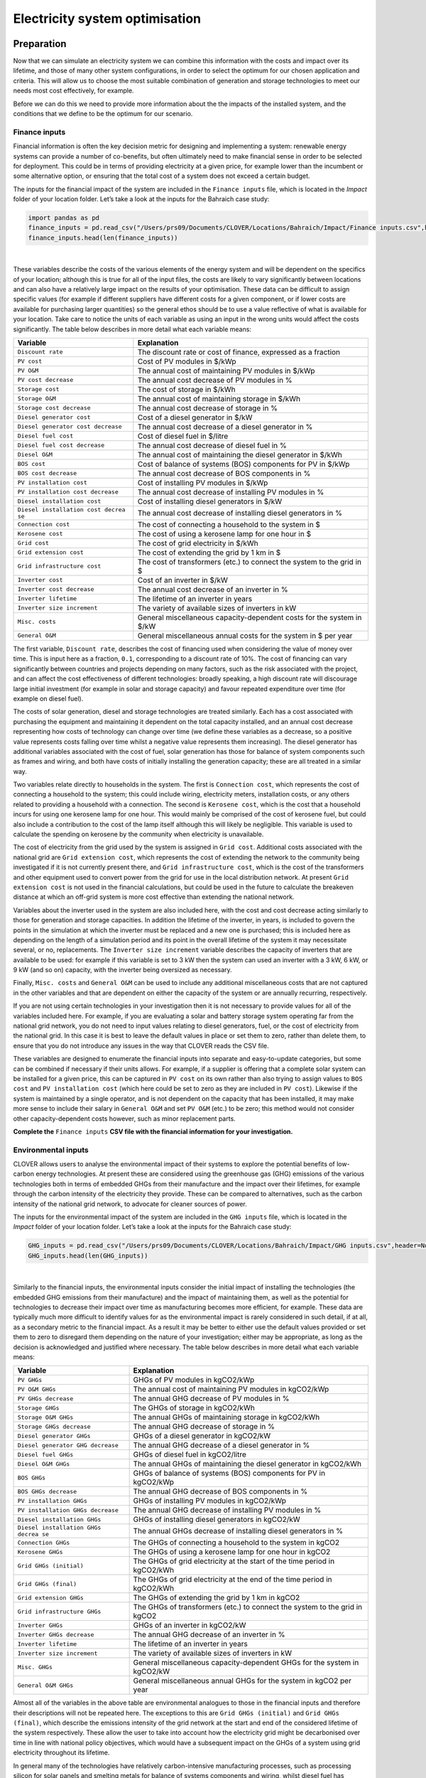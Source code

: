 Electricity system optimisation
===============================

Preparation
-----------

Now that we can simulate an electricity system we can combine this
information with the costs and impact over its lifetime, and those of
many other system configurations, in order to select the optimum for our
chosen application and criteria. This will allow us to choose the most
suitable combination of generation and storage technologies to meet our
needs most cost effectively, for example.

Before we can do this we need to provide more information about the the
impacts of the installed system, and the conditions that we define to be
the optimum for our scenario.

Finance inputs
~~~~~~~~~~~~~~

Financial information is often the key decision metric for designing and
implementing a system: renewable energy systems can provide a number of
co-benefits, but often ultimately need to make financial sense in order
to be selected for deployment. This could be in terms of providing
electricity at a given price, for example lower than the incumbent or
some alternative option, or ensuring that the total cost of a system
does not exceed a certain budget.

The inputs for the financial impact of the system are included in the
``Finance inputs`` file, which is located in the *Impact* folder of your
location folder. Let’s take a look at the inputs for the Bahraich case
study:

.. code:: ipython3

    import pandas as pd
    finance_inputs = pd.read_csv("/Users/prs09/Documents/CLOVER/Locations/Bahraich/Impact/Finance inputs.csv",header=None)
    finance_inputs.head(len(finance_inputs))




.. raw:: html

    <div>
    <style scoped>
        .dataframe tbody tr th:only-of-type {
            vertical-align: middle;
        }

        .dataframe tbody tr th {
            vertical-align: top;
        }

        .dataframe thead th {
            text-align: right;
        }
    </style>
    <table border="1" class="dataframe">
      <thead>
        <tr style="text-align: right;">
          <th></th>
          <th>0</th>
          <th>1</th>
          <th>2</th>
        </tr>
      </thead>
      <tbody>
        <tr>
          <th>0</th>
          <td>Discount rate</td>
          <td>0.100</td>
          <td>fraction</td>
        </tr>
        <tr>
          <th>1</th>
          <td>PV cost</td>
          <td>500.000</td>
          <td>$/kWp</td>
        </tr>
        <tr>
          <th>2</th>
          <td>PV O&amp;M</td>
          <td>5.000</td>
          <td>$/kWp p.a.</td>
        </tr>
        <tr>
          <th>3</th>
          <td>PV cost decrease</td>
          <td>5.000</td>
          <td>% p.a.</td>
        </tr>
        <tr>
          <th>4</th>
          <td>Storage cost</td>
          <td>400.000</td>
          <td>$/kWh</td>
        </tr>
        <tr>
          <th>5</th>
          <td>Storage O&amp;M</td>
          <td>10.000</td>
          <td>$/kWh p.a.</td>
        </tr>
        <tr>
          <th>6</th>
          <td>Storage cost decrease</td>
          <td>5.000</td>
          <td>% p.a.</td>
        </tr>
        <tr>
          <th>7</th>
          <td>Diesel generator cost</td>
          <td>200.000</td>
          <td>$/kW</td>
        </tr>
        <tr>
          <th>8</th>
          <td>Diesel generator cost decrease</td>
          <td>0.000</td>
          <td>% p.a.</td>
        </tr>
        <tr>
          <th>9</th>
          <td>Diesel fuel cost</td>
          <td>0.900</td>
          <td>$/litre</td>
        </tr>
        <tr>
          <th>10</th>
          <td>Diesel fuel cost decrease</td>
          <td>-1.000</td>
          <td>% p.a.</td>
        </tr>
        <tr>
          <th>11</th>
          <td>Diesel O&amp;M</td>
          <td>20.000</td>
          <td>$/kW p.a.</td>
        </tr>
        <tr>
          <th>12</th>
          <td>BOS cost</td>
          <td>200.000</td>
          <td>$/kW</td>
        </tr>
        <tr>
          <th>13</th>
          <td>BOS cost decrease</td>
          <td>2.000</td>
          <td>% p.a.</td>
        </tr>
        <tr>
          <th>14</th>
          <td>PV installation cost</td>
          <td>100.000</td>
          <td>$/kW</td>
        </tr>
        <tr>
          <th>15</th>
          <td>PV installation cost decrease</td>
          <td>0.000</td>
          <td>% p.a.</td>
        </tr>
        <tr>
          <th>16</th>
          <td>Diesel installation cost</td>
          <td>50.000</td>
          <td>$/kW</td>
        </tr>
        <tr>
          <th>17</th>
          <td>Diesel installation cost decrease</td>
          <td>0.000</td>
          <td>% p.a.</td>
        </tr>
        <tr>
          <th>18</th>
          <td>Connection cost</td>
          <td>100.000</td>
          <td>$/household</td>
        </tr>
        <tr>
          <th>19</th>
          <td>Kerosene cost</td>
          <td>0.008</td>
          <td>$/hour</td>
        </tr>
        <tr>
          <th>20</th>
          <td>Grid cost</td>
          <td>0.010</td>
          <td>$/kWh</td>
        </tr>
        <tr>
          <th>21</th>
          <td>Grid extension cost</td>
          <td>5000.000</td>
          <td>$/km</td>
        </tr>
        <tr>
          <th>22</th>
          <td>Grid infrastructure cost</td>
          <td>2000.000</td>
          <td>$</td>
        </tr>
        <tr>
          <th>23</th>
          <td>Inverter cost</td>
          <td>200.000</td>
          <td>$/kW</td>
        </tr>
        <tr>
          <th>24</th>
          <td>Inverter cost decrease</td>
          <td>2.000</td>
          <td>% p.a.</td>
        </tr>
        <tr>
          <th>25</th>
          <td>Inverter lifetime</td>
          <td>4.000</td>
          <td>years</td>
        </tr>
        <tr>
          <th>26</th>
          <td>Inverter size increment</td>
          <td>1.000</td>
          <td>kW</td>
        </tr>
        <tr>
          <th>27</th>
          <td>Misc. costs</td>
          <td>0.000</td>
          <td>$/kW</td>
        </tr>
        <tr>
          <th>28</th>
          <td>General O&amp;M</td>
          <td>500.000</td>
          <td>$ p.a.</td>
        </tr>
      </tbody>
    </table>
    </div>

|

These variables describe the costs of the various elements of the energy
system and will be dependent on the specifics of your location; although
this is true for all of the input files, the costs are likely to vary
significantly between locations and can also have a relatively large
impact on the results of your optimisation. These data can be difficult
to assign specific values (for example if different suppliers have
different costs for a given component, or if lower costs are available
for purchasing larger quantities) so the general ethos should be to use
a value reflective of what is available for your location. Take care to
notice the units of each variable as using an input in the wrong units
would affect the costs significantly. The table below describes in more
detail what each variable means:

+-----------------------------------+-----------------------------------+
| Variable                          | Explanation                       |
+===================================+===================================+
| ``Discount rate``                 | The discount rate or cost of      |
|                                   | finance, expressed as a fraction  |
+-----------------------------------+-----------------------------------+
| ``PV cost``                       | Cost of PV modules in $/kWp       |
+-----------------------------------+-----------------------------------+
| ``PV O&M``                        | The annual cost of maintaining PV |
|                                   | modules in $/kWp                  |
+-----------------------------------+-----------------------------------+
| ``PV cost decrease``              | The annual cost decrease of PV    |
|                                   | modules in %                      |
+-----------------------------------+-----------------------------------+
| ``Storage cost``                  | The cost of storage in $/kWh      |
+-----------------------------------+-----------------------------------+
| ``Storage O&M``                   | The annual cost of maintaining    |
|                                   | storage in $/kWh                  |
+-----------------------------------+-----------------------------------+
| ``Storage cost decrease``         | The annual cost decrease of       |
|                                   | storage in %                      |
+-----------------------------------+-----------------------------------+
| ``Diesel generator cost``         | Cost of a diesel generator in     |
|                                   | $/kW                              |
+-----------------------------------+-----------------------------------+
| ``Diesel generator cost decrease``| The annual cost decrease of a     |
|                                   | diesel generator in  %            |
+-----------------------------------+-----------------------------------+
| ``Diesel fuel cost``              | Cost of diesel fuel in $/litre    |
+-----------------------------------+-----------------------------------+
| ``Diesel fuel cost decrease``     | The annual cost decrease of       |
|                                   | diesel fuel in %                  |
+-----------------------------------+-----------------------------------+
| ``Diesel O&M``                    | The annual cost of maintaining    |
|                                   | the diesel generator in $/kWh     |
+-----------------------------------+-----------------------------------+
| ``BOS cost``                      | Cost of balance of systems (BOS)  |
|                                   | components for PV in $/kWp        |
+-----------------------------------+-----------------------------------+
| ``BOS cost decrease``             | The annual cost decrease of BOS   |
|                                   | components in %                   |
+-----------------------------------+-----------------------------------+
| ``PV installation cost``          | Cost of installing PV modules in  |
|                                   | $/kWp                             |
+-----------------------------------+-----------------------------------+
| ``PV installation cost decrease`` | The annual cost decrease of       |
|                                   | installing PV modules in %        |
+-----------------------------------+-----------------------------------+
| ``Diesel installation cost``      | Cost of installing diesel         |
|                                   | generators in $/kW                |
+-----------------------------------+-----------------------------------+
| ``Diesel installation cost decrea | The annual cost decrease of       |
| se``                              | installing diesel generators in % |
+-----------------------------------+-----------------------------------+
| ``Connection cost``               | The cost of connecting a          |
|                                   | household to the system in $      |
+-----------------------------------+-----------------------------------+
| ``Kerosene cost``                 | The cost of using a kerosene lamp |
|                                   | for one hour in $                 |
+-----------------------------------+-----------------------------------+
| ``Grid cost``                     | The cost of grid electricity in   |
|                                   | $/kWh                             |
+-----------------------------------+-----------------------------------+
| ``Grid extension cost``           | The cost of extending the grid by |
|                                   | 1 km in $                         |
+-----------------------------------+-----------------------------------+
| ``Grid infrastructure cost``      | The cost of transformers (etc.)   |
|                                   | to connect the system to the grid |
|                                   | in $                              |
+-----------------------------------+-----------------------------------+
| ``Inverter cost``                 | Cost of an inverter in $/kW       |
+-----------------------------------+-----------------------------------+
| ``Inverter cost decrease``        | The annual cost decrease of an    |
|                                   | inverter in %                     |
+-----------------------------------+-----------------------------------+
| ``Inverter lifetime``             | The lifetime of an inverter in    |
|                                   | years                             |
+-----------------------------------+-----------------------------------+
| ``Inverter size increment``       | The variety of available sizes of |
|                                   | inverters in kW                   |
+-----------------------------------+-----------------------------------+
| ``Misc. costs``                   | General miscellaneous             |
|                                   | capacity-dependent costs for the  |
|                                   | system in $/kW                    |
+-----------------------------------+-----------------------------------+
| ``General O&M``                   | General miscellaneous annual      |
|                                   | costs for the system in $ per     |
|                                   | year                              |
+-----------------------------------+-----------------------------------+

The first variable, ``Discount rate``, describes the cost of financing
used when considering the value of money over time. This is input here
as a fraction, ``0.1``, corresponding to a discount rate of 10%. The
cost of financing can vary significantly between countries and projects
depending on many factors, such as the risk associated with the project,
and can affect the cost effectiveness of different technologies: broadly
speaking, a high discount rate will discourage large initial investment
(for example in solar and storage capacity) and favour repeated
expenditure over time (for example on diesel fuel).

The costs of solar generation, diesel and storage technologies are
treated similarly. Each has a cost associated with purchasing the
equipment and maintaining it dependent on the total capacity installed,
and an annual cost decrease representing how costs of technology can
change over time (we define these variables as a decrease, so a positive
value represents costs falling over time whilst a negative value
represents them increasing). The diesel generator has additional
variables associated with the cost of fuel, solar generation has those
for balance of system components such as frames and wiring, and both
have costs of initially installing the generation capacity; these are
all treated in a similar way.

Two variables relate directly to households in the system. The first is
``Connection cost``, which represents the cost of connecting a household
to the system; this could include wiring, electricity meters,
installation costs, or any others related to providing a household with
a connection. The second is ``Kerosene cost``, which is the cost that a
household incurs for using one kerosene lamp for one hour. This would
mainly be comprised of the cost of kerosene fuel, but could also include
a contribution to the cost of the lamp itself although this will likely
be negligible. This variable is used to calculate the spending on
kerosene by the community when electricity is unavailable.

The cost of electricity from the grid used by the system is assigned in
``Grid cost``. Additional costs associated with the national grid are
``Grid extension cost``, which represents the cost of extending the
network to the community being investigated if it is not currently
present there, and ``Grid infrastructure cost``, which is the cost of
the transformers and other equipment used to convert power from the grid
for use in the local distribution network. At present
``Grid extension cost`` is not used in the financial calculations, but
could be used in the future to calculate the breakeven distance at which
an off-grid system is more cost effective than extending the national
network.

Variables about the inverter used in the system are also included here,
with the cost and cost decrease acting similarly to those for generation
and storage capacities. In addition the lifetime of the inverter, in
years, is included to govern the points in the simulation at which the
inverter must be replaced and a new one is purchased; this is included
here as depending on the length of a simulation period and its point in
the overall lifetime of the system it may necessitate several, or no,
replacements. The ``Inverter size increment`` variable describes the
capacity of inverters that are available to be used: for example if this
variable is set to 3 kW then the system can used an inverter with a 3
kW, 6 kW, or 9 kW (and so on) capacity, with the inverter being
oversized as necessary.

Finally, ``Misc. costs`` and ``General O&M`` can be used to include any
additional miscellaneous costs that are not captured in the other
variables and that are dependent on either the capacity of the system or
are annually recurring, respectively.

If you are not using certain technologies in your investigation then it
is not necessary to provide values for all of the variables included
here. For example, if you are evaluating a solar and battery storage
system operating far from the national grid network, you do not need to
input values relating to diesel generators, fuel, or the cost of
electricity from the national grid. In this case it is best to leave the
default values in place or set them to zero, rather than delete them, to
ensure that you do not introduce any issues in the way that CLOVER reads
the CSV file.

These variables are designed to enumerate the financial inputs into
separate and easy-to-update categories, but some can be combined if
necessary if their units allows. For example, if a supplier is offering
that a complete solar system can be installed for a given price, this
can be captured in ``PV cost`` on its own rather than also trying to
assign values to ``BOS cost`` and ``PV installation cost`` (which here
could be set to zero as they are included in ``PV cost``). Likewise if
the system is maintained by a single operator, and is not dependent on
the capacity that has been installed, it may make more sense to include
their salary in ``General O&M`` and set ``PV O&M`` (etc.) to be zero;
this method would not consider other capacity-dependent costs however,
such as minor replacement parts.

**Complete the** ``Finance inputs`` **CSV file with the financial
information for your investigation.**

Environmental inputs
~~~~~~~~~~~~~~~~~~~~

CLOVER allows users to analyse the environmental impact of their systems
to explore the potential benefits of low-carbon energy technologies. At
present these are considered using the greenhouse gas (GHG) emissions of
the various technologies both in terms of embedded GHGs from their
manufacture and the impact over their lifetimes, for example through the
carbon intensity of the electricity they provide. These can be compared
to alternatives, such as the carbon intensity of the national grid
network, to advocate for cleaner sources of power.

The inputs for the environmental impact of the system are included in
the ``GHG inputs`` file, which is located in the *Impact* folder of your
location folder. Let’s take a look at the inputs for the Bahraich case
study:

.. code:: ipython3

    GHG_inputs = pd.read_csv("/Users/prs09/Documents/CLOVER/Locations/Bahraich/Impact/GHG inputs.csv",header=None)
    GHG_inputs.head(len(GHG_inputs))




.. raw:: html

    <div>
    <style scoped>
        .dataframe tbody tr th:only-of-type {
            vertical-align: middle;
        }

        .dataframe tbody tr th {
            vertical-align: top;
        }

        .dataframe thead th {
            text-align: right;
        }
    </style>
    <table border="1" class="dataframe">
      <thead>
        <tr style="text-align: right;">
          <th></th>
          <th>0</th>
          <th>1</th>
          <th>2</th>
        </tr>
      </thead>
      <tbody>
        <tr>
          <th>0</th>
          <td>PV GHGs</td>
          <td>3000.000</td>
          <td>kgCO2/kWp</td>
        </tr>
        <tr>
          <th>1</th>
          <td>PV O&amp;M GHGs</td>
          <td>5.000</td>
          <td>kgCO2/kWp p.a.</td>
        </tr>
        <tr>
          <th>2</th>
          <td>PV GHG decrease</td>
          <td>5.000</td>
          <td>% p.a.</td>
        </tr>
        <tr>
          <th>3</th>
          <td>Storage GHGs</td>
          <td>110.000</td>
          <td>kgCO2/kWh</td>
        </tr>
        <tr>
          <th>4</th>
          <td>Storage O&amp;M GHGs</td>
          <td>5.000</td>
          <td>kgCO2/kWh p.a.</td>
        </tr>
        <tr>
          <th>5</th>
          <td>Storage GHG decrease</td>
          <td>5.000</td>
          <td>% p.a.</td>
        </tr>
        <tr>
          <th>6</th>
          <td>Diesel generator GHGs</td>
          <td>2000.000</td>
          <td>kgCO2/kW</td>
        </tr>
        <tr>
          <th>7</th>
          <td>Diesel generator GHG decrease</td>
          <td>0.000</td>
          <td>% p.a.</td>
        </tr>
        <tr>
          <th>8</th>
          <td>Diesel fuel GHGs</td>
          <td>2.000</td>
          <td>kgCO2/litre</td>
        </tr>
        <tr>
          <th>9</th>
          <td>Diesel O&amp;M GHGs</td>
          <td>10.000</td>
          <td>kgCO2/kW p.a.</td>
        </tr>
        <tr>
          <th>10</th>
          <td>BOS GHGs</td>
          <td>200.000</td>
          <td>kgCO2/kW</td>
        </tr>
        <tr>
          <th>11</th>
          <td>BOS GHG decrease</td>
          <td>2.000</td>
          <td>% p.a.</td>
        </tr>
        <tr>
          <th>12</th>
          <td>PV installation GHGs</td>
          <td>50.000</td>
          <td>kgCO2/kW</td>
        </tr>
        <tr>
          <th>13</th>
          <td>PV installation GHG decrease</td>
          <td>0.000</td>
          <td>% p.a.</td>
        </tr>
        <tr>
          <th>14</th>
          <td>Diesel installation GHGs</td>
          <td>50.000</td>
          <td>kgCO2/kW</td>
        </tr>
        <tr>
          <th>15</th>
          <td>Diesel installation GHG decrease</td>
          <td>0.000</td>
          <td>% p.a.</td>
        </tr>
        <tr>
          <th>16</th>
          <td>Connection GHGs</td>
          <td>10.000</td>
          <td>kgCO2/household</td>
        </tr>
        <tr>
          <th>17</th>
          <td>Kerosene GHGs</td>
          <td>0.055</td>
          <td>kgCO2/hour</td>
        </tr>
        <tr>
          <th>18</th>
          <td>Grid GHGs (initial)</td>
          <td>0.800</td>
          <td>kgCO2/kWh</td>
        </tr>
        <tr>
          <th>19</th>
          <td>Grid GHGs (final)</td>
          <td>0.400</td>
          <td>kgCO2/kWh</td>
        </tr>
        <tr>
          <th>20</th>
          <td>Grid extension GHGs</td>
          <td>290000.000</td>
          <td>kgCO2/km</td>
        </tr>
        <tr>
          <th>21</th>
          <td>Grid infrastructure GHGs</td>
          <td>1200000.000</td>
          <td>kgCO2</td>
        </tr>
        <tr>
          <th>22</th>
          <td>Inverter GHGs</td>
          <td>75.000</td>
          <td>kgCO2/kW</td>
        </tr>
        <tr>
          <th>23</th>
          <td>Inverter GHG decrease</td>
          <td>2.000</td>
          <td>% p.a.</td>
        </tr>
        <tr>
          <th>24</th>
          <td>Inverter lifetime</td>
          <td>4.000</td>
          <td>years</td>
        </tr>
        <tr>
          <th>25</th>
          <td>Inverter size increment</td>
          <td>1.000</td>
          <td>kW</td>
        </tr>
        <tr>
          <th>26</th>
          <td>Misc. GHGs</td>
          <td>0.000</td>
          <td>kgCO2/kW</td>
        </tr>
        <tr>
          <th>27</th>
          <td>General O&amp;M GHGs</td>
          <td>200.000</td>
          <td>kgCO2 p.a.</td>
        </tr>
      </tbody>
    </table>
    </div>

|

Similarly to the financial inputs, the environmental inputs consider the
initial impact of installing the technologies (the embedded GHG
emissions from their manufacture) and the impact of maintaining them, as
well as the potential for technologies to decrease their impact over
time as manufacturing becomes more efficient, for example. These data
are typically much more difficult to identify values for as the
environmental impact is rarely considered in such detail, if at all, as
a secondary metric to the financial impact. As a result it may be better
to either use the default values provided or set them to zero to
disregard them depending on the nature of your investigation; either may
be appropriate, as long as the decision is acknowledged and justified
where necessary. The table below describes in more detail what each
variable means:

+-----------------------------------+-----------------------------------+
| Variable                          | Explanation                       |
+===================================+===================================+
| ``PV GHGs``                       | GHGs of PV modules in kgCO2/kWp   |
+-----------------------------------+-----------------------------------+
| ``PV O&M GHGs``                   | The annual cost of maintaining PV |
|                                   | modules in kgCO2/kWp              |
+-----------------------------------+-----------------------------------+
| ``PV GHGs decrease``              | The annual GHG decrease of PV     |
|                                   | modules in %                      |
+-----------------------------------+-----------------------------------+
| ``Storage GHGs``                  | The GHGs of storage in kgCO2/kWh  |
+-----------------------------------+-----------------------------------+
| ``Storage O&M GHGs``              | The annual GHGs of maintaining    |
|                                   | storage in kgCO2/kWh              |
+-----------------------------------+-----------------------------------+
| ``Storage GHGs decrease``         | The annual GHG decrease of        |
|                                   | storage in %                      |
+-----------------------------------+-----------------------------------+
| ``Diesel generator GHGs``         | GHGs of a diesel generator in     |
|                                   | kgCO2/kW                          |
+-----------------------------------+-----------------------------------+
| ``Diesel generator GHG decrease`` | The annual GHG decrease of a      |
|                                   | diesel generator in %             |
+-----------------------------------+-----------------------------------+
| ``Diesel fuel GHGs``              | GHGs of diesel fuel in            |
|                                   | kgCO2/litre                       |
+-----------------------------------+-----------------------------------+
| ``Diesel O&M GHGs``               | The annual GHGs of maintaining    |
|                                   | the diesel generator in kgCO2/kWh |
+-----------------------------------+-----------------------------------+
| ``BOS GHGs``                      | GHGs of balance of systems (BOS)  |
|                                   | components for PV in kgCO2/kWp    |
+-----------------------------------+-----------------------------------+
| ``BOS GHGs decrease``             | The annual GHG decrease of BOS    |
|                                   | components in %                   |
+-----------------------------------+-----------------------------------+
| ``PV installation GHGs``          | GHGs of installing PV modules in  |
|                                   | kgCO2/kWp                         |
+-----------------------------------+-----------------------------------+
| ``PV installation GHGs decrease`` | The annual GHG decrease of        |
|                                   | installing PV modules in %        |
+-----------------------------------+-----------------------------------+
| ``Diesel installation GHGs``      | GHGs of installing diesel         |
|                                   | generators in kgCO2/kW            |
+-----------------------------------+-----------------------------------+
| ``Diesel installation GHGs decrea | The annual GHGs decrease of       |
| se``                              | installing diesel generators in % |
+-----------------------------------+-----------------------------------+
| ``Connection GHGs``               | The GHGs of connecting a          |
|                                   | household to the system in kgCO2  |
+-----------------------------------+-----------------------------------+
| ``Kerosene GHGs``                 | The GHGs of using a kerosene lamp |
|                                   | for one hour in kgCO2             |
+-----------------------------------+-----------------------------------+
| ``Grid GHGs (initial)``           | The GHGs of grid electricity at   |
|                                   | the start of the time period in   |
|                                   | kgCO2/kWh                         |
+-----------------------------------+-----------------------------------+
| ``Grid GHGs (final)``             | The GHGs of grid electricity at   |
|                                   | the end of the time period in     |
|                                   | kgCO2/kWh                         |
+-----------------------------------+-----------------------------------+
| ``Grid extension GHGs``           | The GHGs of extending the grid by |
|                                   | 1 km in kgCO2                     |
+-----------------------------------+-----------------------------------+
| ``Grid infrastructure GHGs``      | The GHGs of transformers (etc.)   |
|                                   | to connect the system to the grid |
|                                   | in kgCO2                          |
+-----------------------------------+-----------------------------------+
| ``Inverter GHGs``                 | GHGs of an inverter in kgCO2/kW   |
+-----------------------------------+-----------------------------------+
| ``Inverter GHGs decrease``        | The annual GHG decrease of an     |
|                                   | inverter in %                     |
+-----------------------------------+-----------------------------------+
| ``Inverter lifetime``             | The lifetime of an inverter in    |
|                                   | years                             |
+-----------------------------------+-----------------------------------+
| ``Inverter size increment``       | The variety of available sizes of |
|                                   | inverters in kW                   |
+-----------------------------------+-----------------------------------+
| ``Misc. GHGs``                    | General miscellaneous             |
|                                   | capacity-dependent GHGs for the   |
|                                   | system in kgCO2/kW                |
+-----------------------------------+-----------------------------------+
| ``General O&M GHGs``              | General miscellaneous annual GHGs |
|                                   | for the system in kgCO2 per year  |
+-----------------------------------+-----------------------------------+

Almost all of the variables in the above table are environmental
analogues to those in the financial inputs and therefore their
descriptions will not be repeated here. The exceptions to this are
``Grid GHGs (initial)`` and ``Grid GHGs (final)``, which describe the
emissions intensity of the grid network at the start and end of the
considered lifetime of the system respectively. These allow the user to
take into account how the electricity grid might be decarbonised over
time in line with national policy objectives, which would have a
subsequent impact on the GHGs of a system using grid electricity
throughout its lifetime.

In general many of the technologies have relatively carbon-intensive
manufacturing processes, such as processing silicon for solar panels and
smelting metals for balance of systems components and wiring, whilst
diesel fuel has notoriously high emissions from its usage. Emissions
associated with operation and maintenance could come from the
maintenance itself (for example replacement parts) or other
considerations, such as the GHGs of a worker travelling to the site; in
practice, however, these O&M emissions are usually dwarfed by the
embedded emissions of equipment and those from diesel fuel and the
national grid. Emissions from transporting equipment are not explicitly
included but can be implicitly included by adding them to the
appropriate variables, for example setting ``PV GHGs`` to a value
including both the emissions from manufacturing a panel and from
shipping it to the installation site (both in terms of capacity, here
kgCO2/kWp).

**Complete the** ``GHG inputs`` **CSV file with the financial information
for your investigation.**

Optimisation inputs
~~~~~~~~~~~~~~~~~~~

The optimisation process in CLOVER is mostly automatic but in order for
it to work we need to state the conditions under which it should
operate. CLOVER performs a large number of system simulations, each with
different combinations of generation and storage capacity sizes, and
appraises them based on their technical, financial and environmental
performances; depending on our interests, any of them might be
considered “the best”. For this reason we need to provide CLOVER with
some details about what we consider to be the “optimum” system using two
variables that we define:

* The *threshold criterion*, which determines whether a simulated system meets the standards required to be considered as a potential optimum system, and
* The *optimisation criterion*, which determines which of the potential systems is selected to be the best.

Simply put, the threshold criterion decides whether a system meets our
stated needs and, as many systems are likely to be able to meet our
needs, the optimisation criterion selects the one that performs the best
according to its financial or environmental impact. As an example,
consider that we want to design a system which provides electricity 95%
of the time or more: clearly many systems will be able to do that, some
much larger than would be affordable, so we decide that the one which
provides the lowest cost of electricity would be best. Here we would
define the threshold criterion to be ``Blackouts`` (from
earlier set to a value of ``0.05`` (i.e. a
maximum of 5% blackouts), whilst the optimisation criterion would be the
levelised cost of used electricity in $/kWh (LCUE, explained further
later) with the lowest being the best. CLOVER would then identify a
system which meets those two criteria, and give us a range of other
impact metrics as well.

We also need to provide information about scenario we are investigating:
optimising over different time periods will potentially provide
different results as resource generation, load demands, technological
performance and degradation all change over time. CLOVER uses a
step-by-step optimisation process which divides the total investigation
lifetime into shorter time periods; this allows us to replicate the
process of designing a system to meet some future needs, then revisiting
the system after a few years to upgrade it as necessary to meet a
growing demand or maintain its performance. This also allows us to
consider that additional capacity in the context of what has already
been installed, adding only what is necessary rather than overhauling
the existing equipment.

The inputs for the optimisation parameters are included in the
``Optimisation inputs`` file, which is located in the *Optimisation*
folder of your location folder. Let’s take a look at the inputs for the
Bahraich case study:

.. code:: ipython3

    optimisation_inputs = pd.read_csv("/Users/prs09/Documents/CLOVER/Locations/Bahraich/Optimisation/Optimisation inputs.csv",header=None)
    optimisation_inputs.head(len(optimisation_inputs))




.. raw:: html

    <div>
    <style scoped>
        .dataframe tbody tr th:only-of-type {
            vertical-align: middle;
        }

        .dataframe tbody tr th {
            vertical-align: top;
        }

        .dataframe thead th {
            text-align: right;
        }
    </style>
    <table border="1" class="dataframe">
      <thead>
        <tr style="text-align: right;">
          <th></th>
          <th>0</th>
          <th>1</th>
          <th>2</th>
          <th>3</th>
        </tr>
      </thead>
      <tbody>
        <tr>
          <th>0</th>
          <td>Scenario length</td>
          <td>12</td>
          <td>years</td>
          <td>NaN</td>
        </tr>
        <tr>
          <th>1</th>
          <td>Iteration length</td>
          <td>4</td>
          <td>years</td>
          <td>NaN</td>
        </tr>
        <tr>
          <th>2</th>
          <td>PV size (min)</td>
          <td>0</td>
          <td>kWp</td>
          <td>NaN</td>
        </tr>
        <tr>
          <th>3</th>
          <td>PV size (max)</td>
          <td>1</td>
          <td>kWp</td>
          <td>NaN</td>
        </tr>
        <tr>
          <th>4</th>
          <td>PV size (step)</td>
          <td>5</td>
          <td>kWp</td>
          <td>NaN</td>
        </tr>
        <tr>
          <th>5</th>
          <td>PV size (increase)</td>
          <td>0</td>
          <td>kWp</td>
          <td>Set to 0 to ignore</td>
        </tr>
        <tr>
          <th>6</th>
          <td>Storage size (min)</td>
          <td>0</td>
          <td>kWh</td>
          <td>NaN</td>
        </tr>
        <tr>
          <th>7</th>
          <td>Storage size (max)</td>
          <td>1</td>
          <td>kWh</td>
          <td>NaN</td>
        </tr>
        <tr>
          <th>8</th>
          <td>Storage size (step)</td>
          <td>5</td>
          <td>kWh</td>
          <td>NaN</td>
        </tr>
        <tr>
          <th>9</th>
          <td>Storage size (increase)</td>
          <td>0</td>
          <td>kWh</td>
          <td>Set to 0 to ignore</td>
        </tr>
        <tr>
          <th>10</th>
          <td>Threshold criterion</td>
          <td>Blackouts</td>
          <td>Name of column from appraisal</td>
          <td>NaN</td>
        </tr>
        <tr>
          <th>11</th>
          <td>Threshold value</td>
          <td>0.05</td>
          <td>Max/min value permitted (see guidance)</td>
          <td>NaN</td>
        </tr>
        <tr>
          <th>12</th>
          <td>Optimisation criterion</td>
          <td>LCUE ($/kWh)</td>
          <td>Name of column from appraisal</td>
          <td>NaN</td>
        </tr>
      </tbody>
    </table>
    </div>

|

Some of the variables included in the ``Optimisation inputs`` CSV file
are not used by the current optimisation function. These were left over
from previous processes which have since been improved to increase the
speed and efficiency of the overall optimisation. These previous
functions (and their input variables) are *deprecated*, meaning that
they are not used by the standard processes in the model but are still
present in dormant sections of the code and can be used if specifically
desired by the user. For clarity, these functions are not covered in
this document but their variables are still included in the
``Optimisation inputs`` CSV file for completeness.

The table below describes in more detail what each variable means:

+-----------------------------------+-----------------------------------+
| Variable                          | Explanation                       |
+===================================+===================================+
| ``Scenario length``               | Total length of the investigation |
|                                   | period in years                   |
+-----------------------------------+-----------------------------------+
| ``Iteration length``              | Length of each step-by-step time  |
|                                   | period in years                   |
+-----------------------------------+-----------------------------------+
| ``PV size (min)``                 | Minimum size of PV capacity to be |
|                                   | considered in kWp                 |
+-----------------------------------+-----------------------------------+
| ``PV size (max)``                 | *Deprecated*                      |
+-----------------------------------+-----------------------------------+
| ``PV size (step)``                | Optimisation resolution for PV    |
|                                   | size in kWp                       |
+-----------------------------------+-----------------------------------+
| ``PV size (increase)``            | *Deprecated*                      |
+-----------------------------------+-----------------------------------+
| ``Storage size (min)``            | Minimum size of storage capacity  |
|                                   | to be considered in kWh           |
+-----------------------------------+-----------------------------------+
| ``Storage size (max)``            | *Deprecated*                      |
+-----------------------------------+-----------------------------------+
| ``Storage size (step)``           | Optimisation resolution for       |
|                                   | storage size in kWh               |
+-----------------------------------+-----------------------------------+
| ``Storage size (increase)``       | *Deprecated*                      |
+-----------------------------------+-----------------------------------+
| ``Threshold criterion``           | Criterion for identifying         |
|                                   | sufficient systems                |
+-----------------------------------+-----------------------------------+
| ``Threshold value``               | Value required for a system to be |
|                                   | considered sufficient             |
+-----------------------------------+-----------------------------------+
| ``Optimisation criterion``        | Criterion for identifying optimum |
|                                   | system                            |
+-----------------------------------+-----------------------------------+

Two variables control the length of the investigation period and that of
each of the sub-periods, with the total ``Scenario length`` comprised of
several ``Iteration length``. For example, setting
``Scenario length = 12`` and ``Iteration length = 4`` would mean that
there would be three distinct periods: the first considering the first
four years, the second considering the next four years (including the
performance of the system that was already installed for the period
before), and the third considering the last set of four years (again
including the periods before). ``Scenario length`` must be a multiple of
``Iteration length`` for the optimisation process to work, and
``Scenario length`` can be any length up to the total investigation
lifetime we defined in defined earlier to be 20 years.

The optimisation process in CLOVER first considers a system with the
smallest generation and storage capacity and gradually increases it
until it finds one that meets the threshold criterion. The first system
it considers at the start of the investigation period, with the smallest
installed capacity, is defined by ``PV size (min)`` and
``Storage size (min)``. These variables identify the starting point of
the optimisation which, for many, would be no installed capacity at all
- meaning ``PV size (min) = 0`` and ``Storage size (min) = 0``. If there
is already a system in place then set these variables to the capacity of
that system. When CLOVER moves on to the second (or later) iterations
during the optimisation process it automatically considers the capacity
that was installed during the previous time period.

The optimisation function requires the user to define the resolution of
the investigation, defined through the variables ``PV size (step)`` and
``Storage size (step)`` respectively: once CLOVER has investigated a
system it then analyses one with a larger capacity, with the increase in
capacity of the next system defined by these two variables. For example,
with ``PV size (step) = 1`` CLOVER would consider systems with
``PV size = 0, 1, 2, 3, ...`` whereas ``PV size (step) = 5`` would
consider ``PV size = 0, 5, 10, 15, ...``, with the same logic being true
for ``Storage size (step)``. Both variables can be set to different
values, and can be non-integers. For an investigation of a theoretical
system then choosing a round number for the step size might be more
convenient, but for a real investigation it could be better to use the
real available capacity of the equipment being installed. For example,
if you know that the system will be build using solar panels with a
capacity of 350 Wp, you could choose to use ``PV size (step) = 0.35``.

``Threshold criterion`` is the name of the variable being used to decide
whether a system provides sufficient performance to be considered as a
potential optimum system, as described earlier, with ``Threshold value``
being the value it must meet. The choices for ``Threshold criterion``
are described later in described later and
CLOVER knows automatically whether the ``Threshold value`` should be
considered as a maximum or minimum value: for example, if
``Threshold criterion = Blackouts`` then CLOVER interprets
``Threshold value = 0.05`` as systems are permitted to have blackout
periods for a maximum of 5% of the time. ``Optimisation criterion``,
meanwhile, is the variable being used to select the optimum system and
CLOVER similarly knows whether this should be interpreted as a maximum
or minimum: for example, ``Optimisation criterion = LCUE ($/kWh)`` would
be used to find the lowest cost of electricity. Take care that the
inputs for ``Threshold criterion`` and ``Optimisation criterion`` are
spelled correctly, otherwise the optimisation process will not work.

Considerations
~~~~~~~~~~~~~~

CLOVER can take a number of variables as either the threshold or
optimisation criteria and these should be chosen to best reflect the
context of the investigation and its goals. Typically the threshold
criterion relates to the technological performance of the system on the
basis that, in order for a system to be viable, it needs to be able to
provide a minimum level of service to the community which is (almost
always) based on its core technical functionality, rather than economic
or environmental factors. The level of service availability, either in
terms of the time energy is (un)available or the proportion of demanded
that should be met, are the most commonly used threshold criteria.
Selecting an appropriate threshold value will vary depending on the
situation, for example a system for basic domestic applications could
permit blackouts 5-10% of the time whilst one for a hospital may need 0%
system downtime.

The optimisation criterion, meanwhile, is typically a measure of the
system impact either in financial or environmental terms. Most commonly
this is the levelised cost of used electricity (LCUE, measured in
$/kWh), which considers the cost of power over the lifetime of the
system and is normally most relevant to system designers, but could also
be other financial metrics such as the total system cost which may be
more relevant to donor-led projects. Environmental analogues of these
metrics, such as the emissions intensity of electricity or the
cumulative GHG emissions, may be more relevant for projects driven by
climate change objectives.

Whilst a single criterion must be selected for use in the optimisation
process, as we will see in we will see later
the optimisation process gives us all of the available outputs and so we
can investigate all of them for an optimum system configuration. Using
different optimisation criteria may yield different results but often
the optimum systems will be relatively similar: for a given level of
service availability, it is likely that the capacity of a system
optimised for lowest cost of electricity will be similar to one
optimised for lowest cumulative cost, but may not be identical.

Choosing the resolution of an optimisation is a trade-off between
precision and computation time. Taking the above example of 1 kWp or 5
kWp resolutions, the former method would be more likely to suggest a
system closer to the true optimum: for example, if the true optimum
system (if it were possible to know it exactly) has ``PV size = 7`` then
the former method would be able to find it, but the latter method would
suggest either ``PV size = 5`` or ``PV size = 10``, depending on how the
other aspects of system influence this. Even if the true optimum system
is actually ``PV size = 7.2``, the former method still gets closer.

The importance of a precise answer will depend on the requirements of
your investigation, the size of the system, your available processing
power and your patience, so there is no exact answer for the “best” step
sizes to use. In general, it is good practice to run an initial
optimisation with a low resolution (e.g. ``PV size = 10``) to get an
idea of the order of magnitude of the system: if the optimum output for
this trial run is ``PV size = 20``, it would be appropriate to re-run
the optimisation with a higher resolution (e.g. step sizes of 1 kWp or 5
kWp) to gain greater precision. If the output is ``PV size = 300``, it
might be better to increase the step size (e.g. to 20 kWp) to reduce
computational time.

The optimisation process CLOVER uses provides the optimum system for the
iteration period under consideration, which is not necessarily the same
as one for the entire lifetime of the system. This is to replicate
real-life system design and the timeframes of community energy projects,
where plans are built around time horizons of a few years owing to
practical constraints such as funding, the limits of demand prediction,
or the likelihood of altering the business model. This also matches a
reasonable timeframe of making major upgrades to the system, for example
returning to the site every few years to perform capacity upgrades to
meet a growing demand. As such CLOVER identifies the optimum system for
the next short-term time window, providing the system that best meets
the requirements for the next stage of design, before moving on to the
next stage in time. This allows users to know the optimum system for the
immediate future and what subsequent system upgrades might look like to
maintain that optimum performance. As will all predictions the further
into the future you consider the greater uncertainty there is, but
remember that you can always return in a few years’ time to re-run your
optimisation when it’s time to upgrade your system.

As a result the of the precision of your system, the CLOVER optimisation
process might suggest different pathways of capacity sizing over the
lifetime of the system. In the example above, if a system requires
``PV size = 7.2`` in its first period and ``PV size = 12.1`` in its
second then using a ``PV size (step)`` of 1 kWp would probably give
``PV size = 7`` and ``PV size = 12``, but using a step size of 10 kWp
might give ``PV size = 10`` for both periods. The latter case might have
evaluated the relative costs and benefits of increasing the capacity to
``PV size = 20`` and found that (for example) increasing the storage
capacity instead was more worthwhile. The precision we chose has
therefore locked the two optimisations into different pathways, one with
a larger PV capacity and one with a larger storage capacity; both will
provide the same level of service (as the threshold criteria are the
same in both cases) but the optimisation impacts such as the costs will
be different. In some cases this effect can be exacerbated over several
time periods, but in general the most effective way to mitigate this is
through using higher precision in your optimisations to stay as close as
possible to the true optimum system.

**Complete the** ``Optimisation inputs`` **CSV file with the optimisation
information for your investigation.**

Performing an optimisation of an energy system
----------------------------------------------

Preparation
~~~~~~~~~~~

We are now able to perform an optimisation of an energy system using the
Optimisation module. This relies on all of the information we have input
and generated previously in the electricity system simulation section and
the earlier parts of this section. This will let us identify the optimum
system, find its solar and battery capacity, and get information about
its technological performance and its financial and environmental
impacts.

To perform an optimisation we must first **run the Optimisation script
(using the green arrow in the Spyder console)**, which we do here using
the following:

.. code:: ipython3

    import sys
    sys.path.insert(0, '/Users/prs09/Documents/CLOVER/Scripts/Optimisation scripts/')
    from Optimisation import Optimisation

The optimisation function we will use does not take any arguments from
the console as they are all included in the previous CSV files. We can
override them in the function but this is generally for specific
applications which are not relevant here.

Running an optimisation
~~~~~~~~~~~~~~~~~~~~~~~

To run an optimisation we **run the following function in the console**,
saving the output as a variable called ``example_optimisation`` so we
can look at the outputs in more detail:

::

   example_optimisation = Optimisation().multiple_optimisation_step()

This will run the optimisation function, which automatically simulates a
variety of systems with different capacity sizes until it finds the
optimum configuration. **The optimisation process can take a long time
to complete**, ranging from minutes to hours depending on your scenario
and available computing resources (hence the advice to begin at a
relatively low resolution to get an idea of the expected system size).
If you need to cancel the optimisation function before it completes,
click on the console and press ``Ctrl + C`` on your keyboard.

Whilst the optimisation function runs it outputs some information to the
screen to update on its progress. An example is below:

::

   Step 1 of 3

   Time taken for simulation: 0.16 seconds per year

   Current system: Blackouts = 0.1, Target = 0.05

In this case, the function is considering the first four-year period in
the twelve-year lifetime (``Step 1 of 3``). As before when running a
simulation, it prints information about the speed at which the
simulations are being performed. Finally it presents some information
about the performance of the system it just simulated in terms of the
chosen threshold criterion (``Blackouts = 0.1``) and the desired target
set by the ``Optimisation inputs`` CSV file (``Target = 0.05``).

In this case, we can notice that all of the systems have
``Blackouts = 0.1`` or lower, even for the very first system that is
simulated which has ``PV_size = 0`` and ``storage_size = 0``. This is
because the ``Diesel backup = Y`` and ``Diesel backup threshold = 0.1``
(from earlier) which means that the diesel
generator is activated to provide ``Blackouts = 0.1`` at the very least.
Because we set the threshold criterion higher than this, the system is
unable to use diesel alone to meet the requirements thereby forcing it
to install some renewable capacity to reach ``Blackouts = 0.05``. We
could have set ``Diesel backup threshold = 0.05`` to potentially allow
the use of diesel generation to meet our target, but in our case this
results in a diesel-dominated system which doesn’t provide a good
example!

A few other statements are shown in the console that update you on what
the optimisation process is doing. ``Using single line optimisation``
means that CLOVER is scanning along a fixed capacity of either PV or
storage whilst varying the other, whilst ``Increasing storage size`` and
``Increasing PV size`` describe the steps CLOVER is taking to identify
the optimum system by checking larger configurations. These are for
information only so there is no need to do anything with this
information.

Finally, when the optimisation is complete, you receive the message:

::

   Time taken for optimisation: 10:15 minutes

This lets you know how long the entire optimisation process took (in
this case just over 10 minutes). This is for information only but you
can use it to judge how to amend your resolution for your next
optimisation, or to know approximately how long you will need to wait
next time you optimise the system.

Opening the ``example_optimisation`` variable allows us to view the
results of the optimisation function, which are presented in a table.
Each row corresponds to an iteration period (in our case, three) with
the columns describing the results for each stage of the optimisation.
There is a large number of results and so we will discuss them in more
detail later.

Saving optimisation results and opening saved files
~~~~~~~~~~~~~~~~~~~~~~~~~~~~~~~~~~~~~~~~~~~~~~~~~~~

Similarly to the reasons for saving simulation results described earlier
it is
important to save the optimisation results for future reference. It is
especially important because of the time it takes to run optimisations,
which can be much longer than any single simulation.

CLOVER provides a function to save the output of optimisations as CSV
files, storing the data much more conveniently. To save an output
(``optimisation_name``) we need to have first stored it as a variable,
and choose a filename (``filename``) to store it (note that the
``filename`` variable in this function must be a string). In our case
``optimisation_name`` = ``example_optimisation``, and we choose
``file_name = 'my_saved_optimisation'``. **To save the optimisation
results we run the function**:

::

   Optimisation().save_optimisation(optimisation_name = example_optimisation,
           filename = 'my_saved_optimisation')

This function creates a new CSV file in the *Saved optimisations* folder
in the *Optimisation* folder in your location folder titled
``my_saved_optimisation.csv``. If the filename variable is left blank,
the title of the CSV defaults to the time the save operation was
performed. Be aware that running this function with a filename that
already exists will overwrite the existing file.

To open a saved file, we use the name of the CSV file to open the
correct result, for example:

::

   opened_optimisation = Optimisation().open_optimisation(filename = 'my_saved_optimisation')

This will open the ``my_saved_optimisation.csv`` file and record the
data as a new variable, ``opened_optimisation``, which will be in the
same format as the original saved variable ``example_optimisation``.

Optimisation results
~~~~~~~~~~~~~~~~~~~~

Our optimisation function gives us a large number of results in its
output variable. Let’s open the example saved optimisation file, located
in the *Bahraich* folder:

.. code:: ipython3

    opened_optimisation = Optimisation().open_optimisation(filename = 'my_saved_optimisation')
    opened_optimisation.T.head(len(opened_optimisation.T)).round(3)




.. raw:: html

    <div>
    <style scoped>
        .dataframe tbody tr th:only-of-type {
            vertical-align: middle;
        }

        .dataframe tbody tr th {
            vertical-align: top;
        }

        .dataframe thead th {
            text-align: right;
        }
    </style>
    <table border="1" class="dataframe">
      <thead>
        <tr style="text-align: right;">
          <th></th>
          <th>0</th>
          <th>0</th>
          <th>0</th>
        </tr>
      </thead>
      <tbody>
        <tr>
          <th>Start year</th>
          <td>0.000</td>
          <td>4.000</td>
          <td>8.000</td>
        </tr>
        <tr>
          <th>End year</th>
          <td>4.000</td>
          <td>8.000</td>
          <td>12.000</td>
        </tr>
        <tr>
          <th>Initial PV size</th>
          <td>10.000</td>
          <td>20.000</td>
          <td>30.000</td>
        </tr>
        <tr>
          <th>Initial storage size</th>
          <td>40.000</td>
          <td>70.000</td>
          <td>100.000</td>
        </tr>
        <tr>
          <th>Final PV size</th>
          <td>9.600</td>
          <td>19.200</td>
          <td>28.800</td>
        </tr>
        <tr>
          <th>Final storage size</th>
          <td>34.915</td>
          <td>60.884</td>
          <td>86.162</td>
        </tr>
        <tr>
          <th>Diesel capacity</th>
          <td>0.000</td>
          <td>0.000</td>
          <td>0.000</td>
        </tr>
        <tr>
          <th>Cumulative cost ($)</th>
          <td>29618.740</td>
          <td>46665.340</td>
          <td>58062.030</td>
        </tr>
        <tr>
          <th>Cumulative system cost ($)</th>
          <td>28863.620</td>
          <td>45517.130</td>
          <td>56608.180</td>
        </tr>
        <tr>
          <th>Cumulative GHGs (kgCO2eq)</th>
          <td>55702.070</td>
          <td>110820.050</td>
          <td>169535.870</td>
        </tr>
        <tr>
          <th>Cumulative system GHGs (kgCO2eq)</th>
          <td>48801.380</td>
          <td>98672.910</td>
          <td>151484.150</td>
        </tr>
        <tr>
          <th>Cumulative energy (kWh)</th>
          <td>53963.453</td>
          <td>153124.929</td>
          <td>310774.471</td>
        </tr>
        <tr>
          <th>Cumulative discounted energy (kWh)</th>
          <td>44290.408</td>
          <td>99759.179</td>
          <td>160367.390</td>
        </tr>
        <tr>
          <th>LCUE ($/kWh)</th>
          <td>0.652</td>
          <td>0.456</td>
          <td>0.353</td>
        </tr>
        <tr>
          <th>Emissions intensity (gCO2/kWh)</th>
          <td>904.341</td>
          <td>644.395</td>
          <td>487.441</td>
        </tr>
        <tr>
          <th>Blackouts</th>
          <td>0.043</td>
          <td>0.039</td>
          <td>0.049</td>
        </tr>
        <tr>
          <th>Unmet energy fraction</th>
          <td>0.029</td>
          <td>0.026</td>
          <td>0.030</td>
        </tr>
        <tr>
          <th>Renewables fraction</th>
          <td>0.764</td>
          <td>0.767</td>
          <td>0.768</td>
        </tr>
        <tr>
          <th>Total energy (kWh)</th>
          <td>53963.453</td>
          <td>99161.476</td>
          <td>157649.542</td>
        </tr>
        <tr>
          <th>Total load energy (kWh)</th>
          <td>54635.778</td>
          <td>100110.598</td>
          <td>159832.375</td>
        </tr>
        <tr>
          <th>Unmet energy (kWh)</th>
          <td>1610.022</td>
          <td>2633.543</td>
          <td>4726.531</td>
        </tr>
        <tr>
          <th>Renewable energy (kWh)</th>
          <td>22179.611</td>
          <td>41880.569</td>
          <td>69248.362</td>
        </tr>
        <tr>
          <th>Storage energy (kWh)</th>
          <td>19067.076</td>
          <td>34183.638</td>
          <td>51891.289</td>
        </tr>
        <tr>
          <th>Grid energy (kWh)</th>
          <td>12716.766</td>
          <td>23097.270</td>
          <td>36509.891</td>
        </tr>
        <tr>
          <th>Diesel energy (kWh)</th>
          <td>0.000</td>
          <td>0.000</td>
          <td>0.000</td>
        </tr>
        <tr>
          <th>Discounted energy (kWh)</th>
          <td>44290.408</td>
          <td>55468.771</td>
          <td>60608.211</td>
        </tr>
        <tr>
          <th>Kerosene displacement</th>
          <td>0.954</td>
          <td>0.965</td>
          <td>0.960</td>
        </tr>
        <tr>
          <th>Diesel fuel usage (l)</th>
          <td>0.000</td>
          <td>0.000</td>
          <td>0.000</td>
        </tr>
        <tr>
          <th>Total cost ($)</th>
          <td>29618.740</td>
          <td>17046.600</td>
          <td>11396.690</td>
        </tr>
        <tr>
          <th>Total system cost ($)</th>
          <td>28863.620</td>
          <td>16653.510</td>
          <td>11091.050</td>
        </tr>
        <tr>
          <th>New equipment cost ($)</th>
          <td>25200.000</td>
          <td>13308.900</td>
          <td>8218.550</td>
        </tr>
        <tr>
          <th>New connection cost ($)</th>
          <td>400.000</td>
          <td>262.440</td>
          <td>172.190</td>
        </tr>
        <tr>
          <th>O&amp;M cost ($)</th>
          <td>3159.960</td>
          <td>2953.460</td>
          <td>2560.360</td>
        </tr>
        <tr>
          <th>Diesel cost ($)</th>
          <td>0.000</td>
          <td>0.000</td>
          <td>0.000</td>
        </tr>
        <tr>
          <th>Grid cost ($)</th>
          <td>103.660</td>
          <td>128.720</td>
          <td>139.960</td>
        </tr>
        <tr>
          <th>Kerosene cost ($)</th>
          <td>755.130</td>
          <td>393.090</td>
          <td>305.640</td>
        </tr>
        <tr>
          <th>Kerosene cost mitigated ($)</th>
          <td>17295.780</td>
          <td>11875.070</td>
          <td>7921.960</td>
        </tr>
        <tr>
          <th>Total GHGs (kgCO2eq)</th>
          <td>55702.070</td>
          <td>55117.980</td>
          <td>58715.820</td>
        </tr>
        <tr>
          <th>Total system GHGs (kgCO2eq)</th>
          <td>48801.380</td>
          <td>49871.530</td>
          <td>52811.240</td>
        </tr>
        <tr>
          <th>New equipment GHGs (kgCO2eq)</th>
          <td>37350.000</td>
          <td>31617.150</td>
          <td>27556.470</td>
        </tr>
        <tr>
          <th>New connection GHGs (kgCO2eq)</th>
          <td>40.000</td>
          <td>40.000</td>
          <td>40.000</td>
        </tr>
        <tr>
          <th>O&amp;M GHGs (kgCO2eq)</th>
          <td>1800.000</td>
          <td>2600.000</td>
          <td>3400.000</td>
        </tr>
        <tr>
          <th>Diesel GHGs (kgCO2eq)</th>
          <td>0.000</td>
          <td>0.000</td>
          <td>0.000</td>
        </tr>
        <tr>
          <th>Grid GHGs (kgCO2eq)</th>
          <td>9611.380</td>
          <td>15614.390</td>
          <td>21814.770</td>
        </tr>
        <tr>
          <th>Kerosene GHGs (kgCO2eq)</th>
          <td>6900.680</td>
          <td>5246.450</td>
          <td>5904.580</td>
        </tr>
        <tr>
          <th>Kerosene GHGs mitigated (kgCO2eq)</th>
          <td>142468.860</td>
          <td>143334.180</td>
          <td>139938.040</td>
        </tr>
      </tbody>
    </table>
    </div>

|

Note that here we have displayed the outputs vertically (rather than
horizontally as in the default) so that they are easier to see. These
results are automatically generated as a result of the optimisation
process but it is also possible to calculate them for a specific case
study system, described later when we return to system performance.

Many of these variables have similar names, so here are some pointers on
interpreting them:

-  *Cumulative* means that the variable is a running total since the
   start of the system lifetime (i.e. the current period and all
   previous periods)
-  *New* means the variable includes only the current period
-  *Cost* values are all discounted costs, meaning they take into account the discount rate, and are presented in terms of $ at the start of the lifetime
-  *System* means the electricity system (PV and storage capacity, O&M,
   diesel, grid, connections)
-  *Total* refers to the costs from all sources (i.e. the *system* and
   kerosene expenditure) a each time period
-  *Energy* is either the amount of energy or (when specified) the
   discounted energy which takes into account the discount rate

These identifiers (or the names themselves) should provide enough
description to work out what each variable means. Now let’s consider a
few of the most relevant ones that you’re most likely to use in more
detail:

+-----------------------------------+-----------------------------------+
| Variable                          | Explanation                       |
+===================================+===================================+
| ``Start / End year``              | The first and last years in each  |
|                                   | considered period                 |
+-----------------------------------+-----------------------------------+
| ``Initial PV / storage size``     | Installed capacity of PV/storage  |
|                                   | at the start of the period        |
+-----------------------------------+-----------------------------------+
| ``Final PV / storage size``       | Equivalent capacity of PV/storage |
|                                   | at the end of the period, after   |
|                                   | degradation                       |
+-----------------------------------+-----------------------------------+
| ``Diesel capacity``               | Installed capacity of diesel      |
|                                   | generator required for backup     |
|                                   | (kW)                              |
+-----------------------------------+-----------------------------------+
| ``LCUE ($/kWh)``                  | Levelised cost of used            |
|                                   | electricity up to the end of the  |
|                                   | simulation period ($/kWh)         |
+-----------------------------------+-----------------------------------+
| ``Emissions intensity (gCO2/kWh)``| Emissions intensity up to the end |
|                                   | of the simulation period          |
|                                   | (gCO2/kWh)                        |
+-----------------------------------+-----------------------------------+
| ``Blackouts``                     | Proportion of time where          |
|                                   | blackouts occurred for each       |
|                                   | iteration period                  |
+-----------------------------------+-----------------------------------+
| ``Unmet energy fraction``         | Proportion unmet energy for each  |
|                                   | iteration period                  |
+-----------------------------------+-----------------------------------+
| ``Renewables fraction``           | Proportion energy from PV and     |
|                                   | storage for each iteration period |
+-----------------------------------+-----------------------------------+
| ``Kerosene displacement``         | Proportion kerosene mitigated     |
|                                   | during each iteration period      |
+-----------------------------------+-----------------------------------+
| ``Cumulative cost ($)``           | Running total of cumulative costs |
|                                   | over the system lifetime in $     |
+-----------------------------------+-----------------------------------+
| ``Cumulative GHGs (kgCO2eq)``     | Running total of cumulative GHGs  |
|                                   | over the system lifetime in       |
|                                   | kgCO2eq                           |
+-----------------------------------+-----------------------------------+

The first variables are useful in characterising the iteration period
(``Start year`` and ``End year``) and knowing the capacity of the system
that was installed (``Initial PV size`` and ``Initial storage size``),
possibly the most important variables in terms of describing the system
itself. The ``Final PV size`` and ``Final storage size`` describe the
state of the equipment at the end of the iteration period, incorporating
the effects of degradation. Note that for the next iteration period,
CLOVER may choose to “refresh” the installed capacity either by
returning it to the same initial size from the previous iteration or
increasing it, or leave it “as is” and not add any further capacity. In
the latter case the final size from the previous iteration would be the
initial size of the next; this is relatively common for systems without
growing load profiles. Finally ``Diesel capacity`` describes the size of
the diesel generator installed to provide power as a backup.

The remaining variables in the table are useful to use as either
threshold or optimisation criteria for designing your system: many of
the variables in ``example_optimisation`` could be used for this
purpose, but these are the most commonly used and most likely to be
relevant for your investigation. Bear in mind that **the input for**
``Threshold criterion`` **or** ``Optimisation criterion`` **must match the
variable name exactly** otherwise the function will fail. For example,
``LCUE ($/kWh)`` would work but ``LCUE`` would not.

Two important variables relate to the financial and environmental impact
of the system at each point in its lifetime: the levelised cost of used
electricity (LCUE, $/kWh) and emissions intensity (gCO2/kWh). These are
convenient metrics of capturing the performance of the system per unit
of electricity and so are readily comparable to other systems for the
same (or other) applications. The LCUE is the most common optimisation
criterion as it conveniently captures core financial information which
is readily comparable to other situations. LCUE considers only the
energy *used* by the community, explicitly defined as the useful
electricity actually consumed rather than (for example) all of the
electricity that was generated, some of which was likely dumped if
demand was already met. Furthermore this definition accounts for
blackout periods when electricity was demanded, but unmet.

For each iteration step these variables provide information about the
LCUE and emissions intensity by the end of that step: for example, the
LCUE over the first time period is ``$0.65/kWh`` but falls to
``$0.35/kWh`` by the end of the optimisation period over the whole
lifetime. This is because the impacts of deploying the equipment occur
at the start of each period but their benefits, in terms of the
electricity they provide, are received over the total remaining lifetime
of the system including subsequent iteration periods. The assumption
here is that a community energy project would need to purchase equipment
outright before it can be deployed, reflecting common practice, but
would not capture more nuanced financial plans which would require
further development outside of CLOVER.

The next set of variables describe the performance of the system during
each iteration period. These can be used as optimisation criteria but
are also very useful as threshold criteria and each period is considered
independently to ensure the minimum performance threshold is met
throughout. If this were not the case, if the first period performed
very well then the second could perform below the expectation of the
threshold, if the average over the entire period still satisfied the
defined threshold value. As before ``Blackouts`` and
``Unmet energy fraction`` describe the service unavailability in terms
of the proportion of time electricity is not available and the
proportion of energy demand that is not satisfied by the system, and
when used as a threshold criterion are defined as the maximum allowable
value for a system to be sufficient. ``Renewables fraction`` describes
the proportion of energy that was supplied by either solar or storage
(i.e. not from the grid or diesel generation), whilst
``Kerosene displacement`` describes the proportion of kerosene usage
that was mitigated by the availability of electricity. For the latter
two variables, these are considered a minimum allowable value when used
as a threshold criterion.

Finally, ``Cumulative cost ($)`` and ``Cumulative GHGs (kgCO2eq)`` are
running totals of the cumulative incurred costs or GHGs up to the point
of each iteration period. These are the best values for capturing the
entire impact of the scenario over its lifetime, including impacts from
all sources including kerosene usage. For the impacts of the electricity
system alone, ``Cumulative system cost ($)`` and
``Cumulative system GHGs (kgCO2eq)`` can instead be used (if kerosene
usage was not already disregarded earlier). In this case, the total
lifetime impact of the system (and residual kerosene usage) was that it
cost around $58,000 and emitted around 170 tCO2 to supply power to the
community of 100 households for 12 years.

**You now should have everything you need to investigate your scenarios,
perform optimisations and design electricity systems. Good luck!**

Troubleshooting
---------------

Most of the *Optimisation* functionality is contained within the
``Optimisation().multiple_optimisation_step()`` function and so
potential issues are most likely to come either from how the module
gathers data from other parts of CLOVER or from the input CSV files.

-  Ensure that the ``self.location`` variable is correct in all of the
   modules that ``Optimisation`` imports
-  Check that your ``Finance inputs``, ``GHG inputs`` and
   ``Optimisation inputs``, CSVs are completed with the scenario you
   want to investigate, and any changes are saved in the CSV file before
   running another simulation
-  Check that your ``Scenario inputs`` CSV is completed with the
   scenario you want to investigate and the *Energy_System* module is
   working correctly
-  Ensure that you use the correct filename when saving and opening
   previous simulations
-  When running optimisations, remember to save the output of
   ``Optimisation().multiple_optimisation_step()`` as a variable

Extension and visualisation
---------------------------

Changing parameter optimisation
~~~~~~~~~~~~~~~~~~~~~~~~~~~~~~~

Investigating the design of a system under a given threshold criterion
allows us to identify the optimum configuration under those conditions,
but in many cases the target value of the threshold criterion might be
negotiable. A common example is the tradeoff between the reliability of
the system and the cost of electricity: with all other scenario
conditions being the same, a more reliable system will need greater
generation and storage capacities which will increase the investment
required and so increase the cost of electricity. It is often
interesting, therefore, to investigate a range of values for the
threshold criterion to see what effect it has on the resulting
optimisation criterion, and from those options select a system that best
suits our needs.

We can demonstrate the above example by considering a system with the
``Optimisation criterion`` as ``LCUE ($/kWh)`` and the
``Threshold criterion`` as ``Blackouts`` as before, but with a range of
``Threshold value``. Whereas before we set this to be ``0.05``, we now
want to optimise using several options ranging from ``0.25`` to ``0.05``
in steps of ``0.05``. All of the other inputs in the
``Optimisation inputs`` CSV file are the same as the earlier
example but we have set ``Diesel backup = N``
in the ``Scenario inputs`` CSV file to avoid the diesel generator
backup improving the reliability, in order to better demonstrate our
goal here.

We can use the below function to automatically perform several
optimisations in a row and save the results to CSV files:

::

   Optimisation().changing_parameter_optimisation(parameter = 'Threshold value',
       parameter_values = [0.25,0.20,0.15,0.10,0.05],
       results_folder_name = 'Changing parameter example')

This function takes more variables than the usual
``Optimisation().multiple_optimisation_step()`` function as it
repeatedly uses that function, with changing parameters, to perform
several optimisations. Be aware that, by doing this, the
``Optimisation().changing_parameter_optimisation(...)`` function takes
several times longer to finish and, when investigating systems with the
strictest threshold values, can take much more time than previous
optimisations you might have performed.

We define which parameter we want to change each time using the
``parameter`` input, which can correspond to any variable in the
``Optimisation inputs`` CSV file. Here we want to investigate the effect
of using different values for the threshold criterion, so we set
``parameter = 'Threshold value'``. Next we need to specify the values we
want to investigate which we input as a ``list``-type variable; using
the information above, we therefore input
``parameter_values = [0.25,0.20,0.15,0.10,0.05]``. The list of
``parameter_values`` can be as long or short as desired. This will run
the optimisation function sequentially for each value
(``Threshold value = 0.25``, ``Threshold value = 0.20``, …,
``Threshold value = 0.05``) by automatically rewriting the
``Optimisation inputs`` CSV file: be aware that the final rewrite will
leave the final ``Threshold value`` in the file, so you may need to
remember to amend this if you use the usual
``Optimisation().multiple_optimisation_step()`` again.

Finally, the results of each optimisation are saved in a folder with the
name ``results_folder_name`` in the *Saved optimisations* folder in your
*Optimisation* folder, which itself is in the overall file structure for
your location. Here we use
``results_folder_name = 'Changing parameter example'`` to specify the
place where the outputs should be saved. The folder must be manually
created beforehand in order to save the files there, otherwise they will
be saved in a new folder with the date and time the function was
performed.

Whilst running, the function will save the outputs of each optimisation
as a CSV with the name ``Threshold value = 0.25.csv`` (and so on) to
allow you to investigate each system individually afterwards. Once the
entire function is complete, it outputs a summary file of the final
results for each optimised system in the file
``Threshold value lifetime summary of results.csv`` (the name of this
file will change if you used a different ``parameter``). This is
composed of the final row of each optimisation so bear in mind that some
of the data refers to a single iteration period when interpreting the
results and refer to the section on optimisation results for guidance. If you
need to cancel the function for any reason, the output CSVs that have
already been saved will still be available but this final CSV will not,
as it is compiled at the end of the process (but can be manually
compiled if necessary).

Using ``parameter = 'Threshold value'`` is the most common usage of this
function to set the process running self-sufficiently, allowing you to
leave it to work away in the background without intervention and return
results when they are ready. It is also possible to use it for other
types of investigations, but be sure to think carefully how these would
be interpreted by the function. For example, if you wanted to
investigate the effect on the system of either using a threshold value
of ``0.05`` for either the ``Blackouts`` or ``Unmet energy fraction``,
you could use ``parameter = 'Threshold criterion'`` and
``parameter_values = ['Blackouts', 'Unmet energy fraction']``. Or if you
wanted to find an optimum systems with the lowest cost of electricity or
lowest emissions intensity, you could use
``parameter = 'Optimisation criterion'`` and
``parameter_values = ['LCUE ($/kWh)', 'Emissions intensity (gCO2/kWh)']``.
Owing to the variety of potential combinations they have not all been
tested so unexpected bugs may occur, in which case please get in touch.

Interpreting optimisation results
~~~~~~~~~~~~~~~~~~~~~~~~~~~~~~~~~

The meaning and implications of your optimisation results will depend
very strongly on your scenario and the goals of your investigation:
CLOVER can provide results but the value is in interpreting them and
applying them in the context of your project. With that in mind, we can
use the example in the changing parameter optimisation section to
demonstrate some of the techniques that could be useful.

As stated earlier, the goal of this investigation was to see what effect
different levels of reliability (from ``Blackouts = 0.25`` to
``Blackouts = 0.05``) would have on the optimum system design, defined
to be the one with the lowest LCUE. Let’s open the results we generated
previously:

.. code:: ipython3

    optimisation_example = Optimisation().open_optimisation(filename = '/Changing parameter example/Threshold value lifetime summary of results')
    optimisation_example.T.head(len(optimisation_example.T)).round(3)




.. raw:: html

    <div>
    <style scoped>
        .dataframe tbody tr th:only-of-type {
            vertical-align: middle;
        }

        .dataframe tbody tr th {
            vertical-align: top;
        }

        .dataframe thead th {
            text-align: right;
        }
    </style>
    <table border="1" class="dataframe">
      <thead>
        <tr style="text-align: right;">
          <th></th>
          <th>0</th>
          <th>1</th>
          <th>2</th>
          <th>3</th>
          <th>4</th>
        </tr>
      </thead>
      <tbody>
        <tr>
          <th>Parameter value</th>
          <td>0.250</td>
          <td>0.200</td>
          <td>0.150</td>
          <td>0.100</td>
          <td>0.050</td>
        </tr>
        <tr>
          <th>Start year</th>
          <td>0.000</td>
          <td>0.000</td>
          <td>0.000</td>
          <td>0.000</td>
          <td>0.000</td>
        </tr>
        <tr>
          <th>End year</th>
          <td>12.000</td>
          <td>12.000</td>
          <td>12.000</td>
          <td>12.000</td>
          <td>12.000</td>
        </tr>
        <tr>
          <th>Step length</th>
          <td>4.000</td>
          <td>4.000</td>
          <td>4.000</td>
          <td>4.000</td>
          <td>4.000</td>
        </tr>
        <tr>
          <th>Optimisation length</th>
          <td>12.000</td>
          <td>12.000</td>
          <td>12.000</td>
          <td>12.000</td>
          <td>12.000</td>
        </tr>
        <tr>
          <th>Maximum PV size</th>
          <td>20.000</td>
          <td>20.000</td>
          <td>25.000</td>
          <td>25.000</td>
          <td>30.000</td>
        </tr>
        <tr>
          <th>Maximum storage size</th>
          <td>55.000</td>
          <td>65.000</td>
          <td>70.000</td>
          <td>85.000</td>
          <td>100.000</td>
        </tr>
        <tr>
          <th>Maximum diesel capacity</th>
          <td>0.000</td>
          <td>0.000</td>
          <td>0.000</td>
          <td>0.000</td>
          <td>0.000</td>
        </tr>
        <tr>
          <th>LCUE ($/kWh)</th>
          <td>0.268</td>
          <td>0.282</td>
          <td>0.301</td>
          <td>0.320</td>
          <td>0.353</td>
        </tr>
        <tr>
          <th>Emissions intensity (gCO2/kWh)</th>
          <td>444.411</td>
          <td>437.315</td>
          <td>460.682</td>
          <td>452.121</td>
          <td>487.441</td>
        </tr>
        <tr>
          <th>Blackouts</th>
          <td>0.226</td>
          <td>0.177</td>
          <td>0.127</td>
          <td>0.085</td>
          <td>0.044</td>
        </tr>
        <tr>
          <th>Unmet fraction</th>
          <td>0.161</td>
          <td>0.123</td>
          <td>0.089</td>
          <td>0.059</td>
          <td>0.029</td>
        </tr>
        <tr>
          <th>Renewables fraction</th>
          <td>0.471</td>
          <td>0.460</td>
          <td>0.449</td>
          <td>0.434</td>
          <td>0.429</td>
        </tr>
        <tr>
          <th>Storage fraction</th>
          <td>0.248</td>
          <td>0.275</td>
          <td>0.299</td>
          <td>0.323</td>
          <td>0.338</td>
        </tr>
        <tr>
          <th>Diesel fraction</th>
          <td>0.000</td>
          <td>0.000</td>
          <td>0.000</td>
          <td>0.000</td>
          <td>0.000</td>
        </tr>
        <tr>
          <th>Grid fraction</th>
          <td>0.281</td>
          <td>0.265</td>
          <td>0.252</td>
          <td>0.244</td>
          <td>0.233</td>
        </tr>
        <tr>
          <th>Total energy (kWh)</th>
          <td>266649.494</td>
          <td>279106.252</td>
          <td>290770.084</td>
          <td>300815.451</td>
          <td>310774.471</td>
        </tr>
        <tr>
          <th>Total load energy (kWh)</th>
          <td>314578.751</td>
          <td>314578.751</td>
          <td>314578.751</td>
          <td>314578.751</td>
          <td>314578.751</td>
        </tr>
        <tr>
          <th>Unmet energy (kWh)</th>
          <td>50503.688</td>
          <td>38815.038</td>
          <td>27883.654</td>
          <td>18448.425</td>
          <td>8970.096</td>
        </tr>
        <tr>
          <th>Renewable energy (kWh)</th>
          <td>125602.499</td>
          <td>128275.629</td>
          <td>130486.554</td>
          <td>130486.554</td>
          <td>133308.542</td>
        </tr>
        <tr>
          <th>Storage energy (kWh)</th>
          <td>66216.550</td>
          <td>76869.370</td>
          <td>87028.926</td>
          <td>97074.293</td>
          <td>105142.003</td>
        </tr>
        <tr>
          <th>Grid energy (kWh)</th>
          <td>74830.445</td>
          <td>73961.253</td>
          <td>73254.605</td>
          <td>73254.605</td>
          <td>72323.927</td>
        </tr>
        <tr>
          <th>Diesel energy (kWh)</th>
          <td>0.000</td>
          <td>0.000</td>
          <td>0.000</td>
          <td>0.000</td>
          <td>0.000</td>
        </tr>
        <tr>
          <th>Discounted energy (kWh)</th>
          <td>138250.028</td>
          <td>144964.140</td>
          <td>150964.432</td>
          <td>155792.252</td>
          <td>160367.390</td>
        </tr>
        <tr>
          <th>Total cost ($)</th>
          <td>49206.500</td>
          <td>48696.650</td>
          <td>50056.010</td>
          <td>52631.400</td>
          <td>58062.030</td>
        </tr>
        <tr>
          <th>Total system cost ($)</th>
          <td>37102.430</td>
          <td>40824.860</td>
          <td>45366.490</td>
          <td>49799.110</td>
          <td>56608.180</td>
        </tr>
        <tr>
          <th>New equipment cost ($)</th>
          <td>29446.250</td>
          <td>32795.160</td>
          <td>36829.580</td>
          <td>40635.940</td>
          <td>46727.450</td>
        </tr>
        <tr>
          <th>New connection cost ($)</th>
          <td>834.630</td>
          <td>834.630</td>
          <td>834.630</td>
          <td>834.630</td>
          <td>834.630</td>
        </tr>
        <tr>
          <th>O&amp;M cost ($)</th>
          <td>6437.500</td>
          <td>6815.780</td>
          <td>7325.660</td>
          <td>7951.920</td>
          <td>8673.780</td>
        </tr>
        <tr>
          <th>Diesel cost ($)</th>
          <td>0.000</td>
          <td>0.000</td>
          <td>0.000</td>
          <td>0.000</td>
          <td>0.000</td>
        </tr>
        <tr>
          <th>Grid cost ($)</th>
          <td>384.060</td>
          <td>379.300</td>
          <td>376.630</td>
          <td>376.630</td>
          <td>372.340</td>
        </tr>
        <tr>
          <th>Kerosene cost ($)</th>
          <td>12104.060</td>
          <td>7871.810</td>
          <td>4689.520</td>
          <td>2832.290</td>
          <td>1453.860</td>
        </tr>
        <tr>
          <th>Kerosene cost mitigated ($)</th>
          <td>26442.590</td>
          <td>30674.860</td>
          <td>33857.150</td>
          <td>35714.370</td>
          <td>37092.810</td>
        </tr>
        <tr>
          <th>Kerosene displacement</th>
          <td>0.678</td>
          <td>0.782</td>
          <td>0.865</td>
          <td>0.918</td>
          <td>0.960</td>
        </tr>
        <tr>
          <th>Diesel fuel usage (l)</th>
          <td>0.000</td>
          <td>0.000</td>
          <td>0.000</td>
          <td>0.000</td>
          <td>0.000</td>
        </tr>
        <tr>
          <th>Total GHGs (kgCO2eq)</th>
          <td>261382.140</td>
          <td>218776.770</td>
          <td>193499.040</td>
          <td>172452.620</td>
          <td>169535.870</td>
        </tr>
        <tr>
          <th>Total system GHGs (kgCO2eq)</th>
          <td>118501.880</td>
          <td>122057.280</td>
          <td>133952.620</td>
          <td>136005.050</td>
          <td>151484.150</td>
        </tr>
        <tr>
          <th>O&amp;M GHGs (kgCO2eq)</th>
          <td>5500.000</td>
          <td>5900.000</td>
          <td>6400.000</td>
          <td>7000.000</td>
          <td>7800.000</td>
        </tr>
        <tr>
          <th>Diesel GHGs (kgCO2eq)</th>
          <td>0.000</td>
          <td>0.000</td>
          <td>0.000</td>
          <td>0.000</td>
          <td>0.000</td>
        </tr>
        <tr>
          <th>Grid GHGs (kgCO2eq)</th>
          <td>48633.790</td>
          <td>48049.120</td>
          <td>47629.300</td>
          <td>47629.300</td>
          <td>47040.540</td>
        </tr>
        <tr>
          <th>Kerosene GHGs (kgCO2eq)</th>
          <td>142880.270</td>
          <td>96719.480</td>
          <td>59546.420</td>
          <td>36447.560</td>
          <td>18051.710</td>
        </tr>
        <tr>
          <th>Kerosene GHGs mitigated (kgCO2eq)</th>
          <td>300912.540</td>
          <td>347073.330</td>
          <td>384246.390</td>
          <td>407345.240</td>
          <td>425741.080</td>
        </tr>
      </tbody>
    </table>
    </div>

|

Once again we have displayed the outputs vertically to make them easier
to see. The results in this table are characterised from left to right
in terms of the ``Parameter value``, here our range from 25% to 5%
blackouts. An important note here is that *Total* now refers to the
lifetime cumulative cost, rather than the final iteration as it was
before. The fraction of energy from each source considers only the
energy used in the system (i.e. after the ``Unmet fraction`` has been
taken out), and ``Renewables fraction`` refers to energy from renewable
generation used directly, with ``Storage fraction`` accounted for
separately. The differences in naming conventions come from different
versions of the model which have been updated and modified over time, so
bear this in mind and refer to the documentation when interpreting the
outputs.

Let’s look at how the different ``parameter_values`` we used in the
function impact the LCUE graphically:

.. code:: ipython3

    import numpy as np
    import matplotlib.pyplot as plt
    import matplotlib as mpl

    plt.bar(range(5),optimisation_example['LCUE ($/kWh)'],tick_label=optimisation_example['Parameter value'])
    plt.xlabel('Blackout threshold value')
    plt.ylabel('LCUE ($/kWh)')
    plt.show()



.. image:: output_17_0_opt.png


As expected the value of LCUE, our chosen optimisation criterion,
increases for more reliable systems: if the community are willing to pay
more for electricity then the most reliable system may be appropriate,
but if not then perhaps a less reliable but more affordable system would
be better. It is worth noting here that whilst we set ``Blackouts`` to
be the threshold criterion, the actual levels of blackouts in each
system was always lower:

.. code:: ipython3

    blackouts = optimisation_example[['Parameter value','Blackouts']]
    blackouts.head().round(3)




.. raw:: html

    <div>
    <style scoped>
        .dataframe tbody tr th:only-of-type {
            vertical-align: middle;
        }

        .dataframe tbody tr th {
            vertical-align: top;
        }

        .dataframe thead th {
            text-align: right;
        }
    </style>
    <table border="1" class="dataframe">
      <thead>
        <tr style="text-align: right;">
          <th></th>
          <th>Parameter value</th>
          <th>Blackouts</th>
        </tr>
      </thead>
      <tbody>
        <tr>
          <th>0</th>
          <td>0.25</td>
          <td>0.226</td>
        </tr>
        <tr>
          <th>1</th>
          <td>0.20</td>
          <td>0.177</td>
        </tr>
        <tr>
          <th>2</th>
          <td>0.15</td>
          <td>0.127</td>
        </tr>
        <tr>
          <th>3</th>
          <td>0.10</td>
          <td>0.085</td>
        </tr>
        <tr>
          <th>4</th>
          <td>0.05</td>
          <td>0.044</td>
        </tr>
      </tbody>
    </table>
    </div>

|

This is because the actual value of ``Blackouts`` must always be equal
to or lower than the threshold value, but this is worth noting when
considering the difference between the criteria we set for a system and
its actual performance.

After seeing these results it is also good to evaluate the resolution of
the optimisations that we used. Our ``Optimisation inputs`` CSV used
``PV size (step)`` as 5 kWp: given that the installed capacities (here
shown in the ``Maximum PV size`` variable) are in the range 20-30 kWp,
this step size is likely too large to give us a good resolution and the
should probably have been smaller to avoid unnecessary oversizing. The
``Storage size (step)`` value of 5 kWh was probably a good choice,
however, as the storage sizes are all much larger than the step size. If
we were looking into more detail into a given optimisation, or a new set
of optimisations, it would be worthwhile re-running the function with a
smaller ``PV size (step)`` variable. This would also likely find systems
with the value for ``Blackouts`` closer to the ``parameter_value``. If
we were designing a system for implementation, it may also be a good
idea to run a final optimisation using a smaller step size for both
variables, possibly using the actual capacities of the PV panels and
batteries that might be used, to get the most precise answer available.

Incorporating further constraints
~~~~~~~~~~~~~~~~~~~~~~~~~~~~~~~~~

Perhaps in addition to wanting to supply electricity at the lowest LCUE,
a project developer also has a maximum budget for the lifetime of the
project (say $50,000). This could either be a funding constraint or a
comparison to some other kind of system, for example using diesel only
(rather than solar, storage and the grid as considered here). This time
let’s plot the results in terms of the lifetime cost of the system
against the availability of electricity, both in terms of time
(``Blackouts``) and also show the availability of energy demanded (using
``Unmet fraction``) for some additional insight:

.. code:: ipython3

    plt.plot(optimisation_example['Total system cost ($)']/1000,
             (1-optimisation_example['Blackouts'])*100,
            linewidth=3, label = 'Time')
    plt.plot(optimisation_example['Total system cost ($)']/1000,
             (1-optimisation_example['Unmet fraction'])*100,
            linewidth=3, label = 'Energy')
    plt.plot([50,50],[75,100], color = 'k', linestyle = ':')
    plt.ylabel('Availability (%)')
    plt.ylim(75,100)
    plt.xlabel('Lifetime cost ($ 000s)')
    plt.xlim(35,60)
    plt.grid(which='both')
    plt.legend()
    plt.show()



.. image:: output_21_0_opt.png


In all cases the availability of energy is greater than the availability
in terms of time, suggesting that when blackouts occur they are either
at times with lower demand or power is available for at least some of
those hours when blackouts occur. It also suggests that using
``Blackouts`` as the threshold criterion is more strict and will result
in a more conservative estimate of reliability.

Here we can see that the maximum budget of $50,000 would correspond to a
system with around power available around 92% of the time, and would
supply 94% of the energy demanded by the community. This is just an
estimate, however, and further optimisations around this point would
inform the actual system design and capacities necessary to achieve that
performance. Conveniently for us, however, the system found for
``Parameter value = 0.10`` matches these performances quite closely
which hints at the next steps for future optimisations: for example,
using ``parameter_values = [0.12, 0.11, 0.10, 0.09, 0.08]`` to hone in
on the best system.

Considering environmental performance
~~~~~~~~~~~~~~~~~~~~~~~~~~~~~~~~~~~~~

In this case the we designed the systems to meet a minimum level of
system performance (``Blackouts``) at the lowest LCUE, and also added a
constraint of the total available budget of the project. Many developers
also want to know the environmental impact of the projects, both in
terms of the emissions intensity of the power provided and the total GHG
emissions.

Let’s first look at the emissions intensity:

.. code:: ipython3

    emissions_intensity = optimisation_example[['Parameter value','Emissions intensity (gCO2/kWh)']]
    emissions_intensity.head().round(3)




.. raw:: html

    <div>
    <style scoped>
        .dataframe tbody tr th:only-of-type {
            vertical-align: middle;
        }

        .dataframe tbody tr th {
            vertical-align: top;
        }

        .dataframe thead th {
            text-align: right;
        }
    </style>
    <table border="1" class="dataframe">
      <thead>
        <tr style="text-align: right;">
          <th></th>
          <th>Parameter value</th>
          <th>Emissions intensity (gCO2/kWh)</th>
        </tr>
      </thead>
      <tbody>
        <tr>
          <th>0</th>
          <td>0.25</td>
          <td>444.411</td>
        </tr>
        <tr>
          <th>1</th>
          <td>0.20</td>
          <td>437.315</td>
        </tr>
        <tr>
          <th>2</th>
          <td>0.15</td>
          <td>460.682</td>
        </tr>
        <tr>
          <th>3</th>
          <td>0.10</td>
          <td>452.121</td>
        </tr>
        <tr>
          <th>4</th>
          <td>0.05</td>
          <td>487.441</td>
        </tr>
      </tbody>
    </table>
    </div>

|

It seems that there is not an obvious linearity here, but there are
several factors at play. The systems use approximately the same amount
of high-carbon grid electricity, but the higher-reliability systems have
a greater share of energy coming from renewable sources which will
decrease the average emissions intensity. At higher reliabilities,
however, there is a diminishing return on investment for the equipment
as more equipment (and hence more embedded emissions) are necessary for
the same incremental gains. Let’s compare to the emissions intensity of
the grid:

.. code:: ipython3

    print(GHG_inputs.loc[18:19])


.. parsed-literal::

                          0    1          2
    18  Grid GHGs (initial)  0.8  kgCO2/kWh
    19    Grid GHGs (final)  0.4  kgCO2/kWh


Over the lifetime of the system the average intensity of the grid is
around 600 gCO2/kWh, but for all of our systems it is between 430-490
gCO2/kWh, so overall these systems perform quite favourably - especially
bearing in mind that some of the 23-28% of their energy comes from the
grid (``Grid fraction``). Diesel-only systems can have emissions
intensities around 1000 gCO2/kWh, so these systems seem like a good
option. Let’s also consider the total GHG emissions from each source:

.. code:: ipython3

    plt.bar(range(5),optimisation_example['Total system GHGs (kgCO2eq)'],
           edgecolor='k',label='System')
    plt.bar(range(5),optimisation_example['Kerosene GHGs (kgCO2eq)'],
            bottom = optimisation_example['Total system GHGs (kgCO2eq)'],
           edgecolor='k',label='Kerosene')
    plt.bar(range(5),optimisation_example['Kerosene GHGs mitigated (kgCO2eq)'],
            bottom = optimisation_example['Total system GHGs (kgCO2eq)']+optimisation_example['Kerosene GHGs (kgCO2eq)'],
            facecolor='w',edgecolor='k',linestyle = ':',label='Mitigated kerosene')
    plt.legend(bbox_to_anchor=(1.0, 0.75))
    plt.xticks(range(5),optimisation_example['Parameter value'])
    plt.xlabel('Blackout threshold value')
    plt.yticks(range(0,600001,100000),range(0,601,100))
    plt.ylabel('Lifetime GHG emissions (tCO2eq)')
    plt.show()



.. image:: output_27_0_opt.png


The GHGs associated with the system increase as reliability increases,
which as discussed earlier is inherent in larger systems with greater
equipment requirements. In this case, however, the impact of kerosene
usage has a significant effect: kerosene for lighting when electricity
is unavailable is very common in our case study location of Bahraich,
and by achieving higher levels of reliability our systems can offset
larger amounts of kerosene usage in the evenings. Less reliable systems,
however, provide less availability in the evening periods and so
kerosene usage remains relatively prevalent; this is also captured in
the ``Kerosene displacement`` variable.

Here we can see that systems with increasing reliability lower total GHG
emissions over their lifetimes, but this diminishes between the systems
with ``Parameter value = 0.1`` and ``0.05``. Given the budgetary
constraints discussed in  the section on incorporating further constraints,
let’s assume that the system with ``Parameter value = 0.1`` fits our
environmental needs by significantly reducing GHGs from existing
kerosene use whilst also staying within an appropriate budget for the
project and therefore select this system for deployment.

Returning to system performance
~~~~~~~~~~~~~~~~~~~~~~~~~~~~~~~

Now that we’ve selected the system with ``Parameter value = 0.1`` as the
one to be installed we should investigate its technical performance to
make sure that it will meet the needs of the community. Whilst this has
already been assessed during the optimisation process, this will allow
us to dive deeper into its operation to identify any potentially
unexpected results.

To do this we first use a function we mentioned earlier to open the
performance of the system from its CSV file:

.. code:: ipython3

    chosen_system = Optimisation().open_optimisation(filename = '/Changing parameter example/Threshold value = 0.10')

Note that here we must also specify the folder the file is stored in
(``Changing parameter optimisation``) as the function looks in the
``Saved optimisations`` folder by default. Next we can use a function in
the ``Energy_System`` module to run a simulation for this chosen system,
automatically accounting for the equipment upgrades:

.. code:: ipython3

    sys.path.insert(0, '/Users/prs09/Documents/CLOVER/Scripts/Simulation scripts/')
    from Energy_System import Energy_System
    chosen_system_simulation = Energy_System().lifetime_simulation(chosen_system)
    chosen_system_simulation.head(24).round(3)


.. parsed-literal::


    Time taken for simulation: 0.23 seconds per year

    Time taken for simulation: 0.12 seconds per year

    Time taken for simulation: 0.06 seconds per year




.. raw:: html

    <div>
    <style scoped>
        .dataframe tbody tr th:only-of-type {
            vertical-align: middle;
        }

        .dataframe tbody tr th {
            vertical-align: top;
        }

        .dataframe thead th {
            text-align: right;
        }
    </style>
    <table border="1" class="dataframe">
      <thead>
        <tr style="text-align: right;">
          <th></th>
          <th>Load energy (kWh)</th>
          <th>Total energy used (kWh)</th>
          <th>Unmet energy (kWh)</th>
          <th>Blackouts</th>
          <th>Renewables energy used (kWh)</th>
          <th>Storage energy supplied (kWh)</th>
          <th>Grid energy (kWh)</th>
          <th>Diesel energy (kWh)</th>
          <th>Diesel times</th>
          <th>Diesel fuel usage (l)</th>
          <th>Storage profile (kWh)</th>
          <th>Renewables energy supplied (kWh)</th>
          <th>Hourly storage (kWh)</th>
          <th>Dumped energy (kWh)</th>
          <th>Battery health</th>
          <th>Households</th>
          <th>Kerosene lamps</th>
          <th>Kerosene mitigation</th>
        </tr>
      </thead>
      <tbody>
        <tr>
          <th>0</th>
          <td>1.166</td>
          <td>1.166</td>
          <td>0.0</td>
          <td>0.0</td>
          <td>0.000</td>
          <td>1.166</td>
          <td>0.000</td>
          <td>0.0</td>
          <td>0.0</td>
          <td>0.0</td>
          <td>-1.166</td>
          <td>0.000</td>
          <td>30.334</td>
          <td>0.000</td>
          <td>1.0</td>
          <td>100</td>
          <td>0.0</td>
          <td>75.0</td>
        </tr>
        <tr>
          <th>1</th>
          <td>0.938</td>
          <td>0.938</td>
          <td>0.0</td>
          <td>0.0</td>
          <td>0.000</td>
          <td>0.000</td>
          <td>0.938</td>
          <td>0.0</td>
          <td>0.0</td>
          <td>0.0</td>
          <td>0.000</td>
          <td>0.000</td>
          <td>30.212</td>
          <td>0.000</td>
          <td>1.0</td>
          <td>100</td>
          <td>0.0</td>
          <td>103.0</td>
        </tr>
        <tr>
          <th>2</th>
          <td>0.920</td>
          <td>0.968</td>
          <td>0.0</td>
          <td>0.0</td>
          <td>0.000</td>
          <td>0.968</td>
          <td>0.000</td>
          <td>0.0</td>
          <td>0.0</td>
          <td>0.0</td>
          <td>-0.920</td>
          <td>0.000</td>
          <td>29.123</td>
          <td>0.000</td>
          <td>1.0</td>
          <td>100</td>
          <td>0.0</td>
          <td>81.0</td>
        </tr>
        <tr>
          <th>3</th>
          <td>0.377</td>
          <td>0.377</td>
          <td>0.0</td>
          <td>0.0</td>
          <td>0.000</td>
          <td>0.000</td>
          <td>0.377</td>
          <td>0.0</td>
          <td>0.0</td>
          <td>0.0</td>
          <td>0.000</td>
          <td>0.000</td>
          <td>29.007</td>
          <td>0.000</td>
          <td>1.0</td>
          <td>100</td>
          <td>0.0</td>
          <td>91.0</td>
        </tr>
        <tr>
          <th>4</th>
          <td>0.402</td>
          <td>0.423</td>
          <td>0.0</td>
          <td>0.0</td>
          <td>0.000</td>
          <td>0.423</td>
          <td>0.000</td>
          <td>0.0</td>
          <td>0.0</td>
          <td>0.0</td>
          <td>-0.402</td>
          <td>0.000</td>
          <td>28.467</td>
          <td>0.000</td>
          <td>1.0</td>
          <td>100</td>
          <td>0.0</td>
          <td>74.0</td>
        </tr>
        <tr>
          <th>5</th>
          <td>0.412</td>
          <td>0.412</td>
          <td>0.0</td>
          <td>0.0</td>
          <td>0.000</td>
          <td>0.000</td>
          <td>0.412</td>
          <td>0.0</td>
          <td>0.0</td>
          <td>0.0</td>
          <td>0.000</td>
          <td>0.000</td>
          <td>28.353</td>
          <td>0.000</td>
          <td>1.0</td>
          <td>100</td>
          <td>0.0</td>
          <td>73.0</td>
        </tr>
        <tr>
          <th>6</th>
          <td>0.446</td>
          <td>0.470</td>
          <td>0.0</td>
          <td>0.0</td>
          <td>0.000</td>
          <td>0.470</td>
          <td>0.000</td>
          <td>0.0</td>
          <td>0.0</td>
          <td>0.0</td>
          <td>-0.446</td>
          <td>0.000</td>
          <td>27.770</td>
          <td>0.000</td>
          <td>1.0</td>
          <td>100</td>
          <td>0.0</td>
          <td>70.0</td>
        </tr>
        <tr>
          <th>7</th>
          <td>1.258</td>
          <td>1.320</td>
          <td>0.0</td>
          <td>0.0</td>
          <td>0.081</td>
          <td>1.239</td>
          <td>0.000</td>
          <td>0.0</td>
          <td>0.0</td>
          <td>0.0</td>
          <td>-1.177</td>
          <td>0.081</td>
          <td>26.421</td>
          <td>0.000</td>
          <td>1.0</td>
          <td>100</td>
          <td>0.0</td>
          <td>0.0</td>
        </tr>
        <tr>
          <th>8</th>
          <td>1.479</td>
          <td>1.479</td>
          <td>0.0</td>
          <td>0.0</td>
          <td>1.479</td>
          <td>0.000</td>
          <td>0.000</td>
          <td>0.0</td>
          <td>0.0</td>
          <td>0.0</td>
          <td>0.182</td>
          <td>1.661</td>
          <td>26.487</td>
          <td>0.000</td>
          <td>1.0</td>
          <td>100</td>
          <td>0.0</td>
          <td>0.0</td>
        </tr>
        <tr>
          <th>9</th>
          <td>1.300</td>
          <td>1.300</td>
          <td>0.0</td>
          <td>0.0</td>
          <td>1.300</td>
          <td>0.000</td>
          <td>0.000</td>
          <td>0.0</td>
          <td>0.0</td>
          <td>0.0</td>
          <td>2.481</td>
          <td>3.781</td>
          <td>28.739</td>
          <td>0.000</td>
          <td>1.0</td>
          <td>100</td>
          <td>0.0</td>
          <td>0.0</td>
        </tr>
        <tr>
          <th>10</th>
          <td>0.726</td>
          <td>0.726</td>
          <td>0.0</td>
          <td>0.0</td>
          <td>0.726</td>
          <td>0.000</td>
          <td>0.000</td>
          <td>0.0</td>
          <td>0.0</td>
          <td>0.0</td>
          <td>4.607</td>
          <td>5.334</td>
          <td>31.499</td>
          <td>1.502</td>
          <td>1.0</td>
          <td>100</td>
          <td>0.0</td>
          <td>0.0</td>
        </tr>
        <tr>
          <th>11</th>
          <td>1.668</td>
          <td>1.668</td>
          <td>0.0</td>
          <td>0.0</td>
          <td>1.668</td>
          <td>0.000</td>
          <td>0.000</td>
          <td>0.0</td>
          <td>0.0</td>
          <td>0.0</td>
          <td>4.532</td>
          <td>6.200</td>
          <td>31.499</td>
          <td>4.179</td>
          <td>1.0</td>
          <td>100</td>
          <td>0.0</td>
          <td>0.0</td>
        </tr>
        <tr>
          <th>12</th>
          <td>1.105</td>
          <td>1.105</td>
          <td>0.0</td>
          <td>0.0</td>
          <td>1.105</td>
          <td>0.000</td>
          <td>0.000</td>
          <td>0.0</td>
          <td>0.0</td>
          <td>0.0</td>
          <td>5.510</td>
          <td>6.615</td>
          <td>31.499</td>
          <td>5.108</td>
          <td>1.0</td>
          <td>100</td>
          <td>0.0</td>
          <td>0.0</td>
        </tr>
        <tr>
          <th>13</th>
          <td>1.100</td>
          <td>1.100</td>
          <td>0.0</td>
          <td>0.0</td>
          <td>1.100</td>
          <td>0.000</td>
          <td>0.000</td>
          <td>0.0</td>
          <td>0.0</td>
          <td>0.0</td>
          <td>5.190</td>
          <td>6.290</td>
          <td>31.499</td>
          <td>4.805</td>
          <td>1.0</td>
          <td>100</td>
          <td>0.0</td>
          <td>0.0</td>
        </tr>
        <tr>
          <th>14</th>
          <td>1.947</td>
          <td>1.947</td>
          <td>0.0</td>
          <td>0.0</td>
          <td>1.947</td>
          <td>0.000</td>
          <td>0.000</td>
          <td>0.0</td>
          <td>0.0</td>
          <td>0.0</td>
          <td>3.413</td>
          <td>5.361</td>
          <td>31.499</td>
          <td>3.117</td>
          <td>1.0</td>
          <td>100</td>
          <td>0.0</td>
          <td>0.0</td>
        </tr>
        <tr>
          <th>15</th>
          <td>2.226</td>
          <td>2.226</td>
          <td>0.0</td>
          <td>0.0</td>
          <td>2.226</td>
          <td>0.000</td>
          <td>0.000</td>
          <td>0.0</td>
          <td>0.0</td>
          <td>0.0</td>
          <td>1.537</td>
          <td>3.763</td>
          <td>31.499</td>
          <td>1.334</td>
          <td>1.0</td>
          <td>100</td>
          <td>0.0</td>
          <td>0.0</td>
        </tr>
        <tr>
          <th>16</th>
          <td>1.479</td>
          <td>1.479</td>
          <td>0.0</td>
          <td>0.0</td>
          <td>1.479</td>
          <td>0.000</td>
          <td>0.000</td>
          <td>0.0</td>
          <td>0.0</td>
          <td>0.0</td>
          <td>0.254</td>
          <td>1.733</td>
          <td>31.499</td>
          <td>0.115</td>
          <td>1.0</td>
          <td>100</td>
          <td>0.0</td>
          <td>0.0</td>
        </tr>
        <tr>
          <th>17</th>
          <td>3.626</td>
          <td>3.626</td>
          <td>0.0</td>
          <td>0.0</td>
          <td>0.153</td>
          <td>0.000</td>
          <td>3.473</td>
          <td>0.0</td>
          <td>0.0</td>
          <td>0.0</td>
          <td>0.000</td>
          <td>0.153</td>
          <td>31.373</td>
          <td>0.000</td>
          <td>1.0</td>
          <td>100</td>
          <td>0.0</td>
          <td>122.0</td>
        </tr>
        <tr>
          <th>18</th>
          <td>2.001</td>
          <td>2.106</td>
          <td>0.0</td>
          <td>0.0</td>
          <td>0.000</td>
          <td>2.106</td>
          <td>0.000</td>
          <td>0.0</td>
          <td>0.0</td>
          <td>0.0</td>
          <td>-2.001</td>
          <td>0.000</td>
          <td>29.141</td>
          <td>0.000</td>
          <td>1.0</td>
          <td>100</td>
          <td>0.0</td>
          <td>333.0</td>
        </tr>
        <tr>
          <th>19</th>
          <td>4.447</td>
          <td>4.681</td>
          <td>0.0</td>
          <td>0.0</td>
          <td>0.000</td>
          <td>4.681</td>
          <td>0.000</td>
          <td>0.0</td>
          <td>0.0</td>
          <td>0.0</td>
          <td>-4.447</td>
          <td>0.000</td>
          <td>24.343</td>
          <td>0.000</td>
          <td>1.0</td>
          <td>100</td>
          <td>0.0</td>
          <td>338.0</td>
        </tr>
        <tr>
          <th>20</th>
          <td>1.961</td>
          <td>2.064</td>
          <td>0.0</td>
          <td>0.0</td>
          <td>0.000</td>
          <td>2.064</td>
          <td>0.000</td>
          <td>0.0</td>
          <td>0.0</td>
          <td>0.0</td>
          <td>-1.961</td>
          <td>0.000</td>
          <td>22.181</td>
          <td>0.000</td>
          <td>1.0</td>
          <td>100</td>
          <td>0.0</td>
          <td>336.0</td>
        </tr>
        <tr>
          <th>21</th>
          <td>1.576</td>
          <td>1.576</td>
          <td>0.0</td>
          <td>0.0</td>
          <td>0.000</td>
          <td>0.000</td>
          <td>1.576</td>
          <td>0.0</td>
          <td>0.0</td>
          <td>0.0</td>
          <td>0.000</td>
          <td>0.000</td>
          <td>22.093</td>
          <td>0.000</td>
          <td>1.0</td>
          <td>100</td>
          <td>0.0</td>
          <td>277.0</td>
        </tr>
        <tr>
          <th>22</th>
          <td>2.226</td>
          <td>2.343</td>
          <td>0.0</td>
          <td>0.0</td>
          <td>0.000</td>
          <td>2.343</td>
          <td>0.000</td>
          <td>0.0</td>
          <td>0.0</td>
          <td>0.0</td>
          <td>-2.226</td>
          <td>0.000</td>
          <td>19.661</td>
          <td>0.000</td>
          <td>1.0</td>
          <td>100</td>
          <td>0.0</td>
          <td>132.0</td>
        </tr>
        <tr>
          <th>23</th>
          <td>2.038</td>
          <td>2.145</td>
          <td>0.0</td>
          <td>0.0</td>
          <td>0.000</td>
          <td>2.145</td>
          <td>0.000</td>
          <td>0.0</td>
          <td>0.0</td>
          <td>0.0</td>
          <td>-2.038</td>
          <td>0.000</td>
          <td>17.437</td>
          <td>0.000</td>
          <td>1.0</td>
          <td>100</td>
          <td>0.0</td>
          <td>108.0</td>
        </tr>
      </tbody>
    </table>
    </div>

|

Here we have once again displayed the first day of data from this
simulation output, similarly to  the section on simulation outputs
and notice
that the output of ``Energy_System().lifetime_simulation(...)`` gives a
single output of the system performance, rather than the additional
second output describing the makeup of that system (as we already know
it from the input we used).

As an aside, it is also possible to perform the reverse process that we
have just used: we can generate the technical, financial and
environmental outputs of a given simulation using the function
``Optimisation().system_appraisal(chosen_system_simulation)``. This
function takes the (two-component) variable ``chosen_system_simulation``
as an input, and returns the same format of appraisal results as is
generated by the standard optimisation processes. This could be useful,
for example, when assessing the performance of a specific case study
system which was not generated through the optimisation process.

Let’s look at the energy use on an average day for each of the three
iteration periods, plotted at the same scale:

.. code:: ipython3

    fig,([ax1,ax2,ax3]) = plt.subplots(1,3,sharex=True, sharey=True,figsize=(12,4))

    #Iteration period 1
    iteration_length = 365 * 4
    start_hour = 0 * (iteration_length * 24)
    end_hour = 1 * (iteration_length * 24) - 1
    iteration_performance = chosen_system_simulation.loc[start_hour:end_hour]
    total_used = np.mean(np.reshape(iteration_performance['Total energy used (kWh)'].values,(iteration_length,24)),axis=0)
    renewable_energy = np.mean(np.reshape(iteration_performance['Renewables energy used (kWh)'].values,(iteration_length,24)),axis=0)
    storage_energy = np.mean(np.reshape(iteration_performance['Storage energy supplied (kWh)'].values,(iteration_length,24)),axis=0)
    grid_energy = np.mean(np.reshape(iteration_performance['Grid energy (kWh)'].values,(iteration_length,24)),axis=0)
    diesel_energy = np.mean(np.reshape(iteration_performance['Diesel energy (kWh)'].values,(iteration_length,24)),axis=0)
    unmet_energy = np.mean(np.reshape(iteration_performance['Unmet energy (kWh)'].values,(iteration_length,24)),axis=0)
    renewables_supplied = np.mean(np.reshape(iteration_performance['Renewables energy supplied (kWh)'].values,(iteration_length,24)),axis=0)

    ax1.plot(total_used, label = 'Total used')
    ax1.plot(renewable_energy, label = 'Solar used directly')
    ax1.plot(storage_energy, label = 'Storage')
    ax1.plot(grid_energy, label = 'Grid')
    ax1.plot(diesel_energy, label = 'Diesel')
    ax1.plot(unmet_energy, label = 'Unmet')
    ax1.plot(renewables_supplied, label = 'Solar generated')
    ax1.set(xticks = range(0,24,6),
            xlim=(0,23),
            xlabel = 'Hour of day',
            ylabel = 'Average energy (kWh per hour)',
            title = 'Years 1-4')
    ax1.legend()

    #Iteration period 2
    iteration_length = 365 * 4
    start_hour = 1 * (iteration_length * 24)
    end_hour = 2 * (iteration_length * 24) - 1
    iteration_performance = chosen_system_simulation.loc[start_hour:end_hour]
    total_used = np.mean(np.reshape(iteration_performance['Total energy used (kWh)'].values,(iteration_length,24)),axis=0)
    renewable_energy = np.mean(np.reshape(iteration_performance['Renewables energy used (kWh)'].values,(iteration_length,24)),axis=0)
    storage_energy = np.mean(np.reshape(iteration_performance['Storage energy supplied (kWh)'].values,(iteration_length,24)),axis=0)
    grid_energy = np.mean(np.reshape(iteration_performance['Grid energy (kWh)'].values,(iteration_length,24)),axis=0)
    diesel_energy = np.mean(np.reshape(iteration_performance['Diesel energy (kWh)'].values,(iteration_length,24)),axis=0)
    unmet_energy = np.mean(np.reshape(iteration_performance['Unmet energy (kWh)'].values,(iteration_length,24)),axis=0)
    renewables_supplied = np.mean(np.reshape(iteration_performance['Renewables energy supplied (kWh)'].values,(iteration_length,24)),axis=0)

    ax2.plot(total_used, label = 'Total used')
    ax2.plot(renewable_energy, label = 'Solar used directly')
    ax2.plot(storage_energy, label = 'Storage')
    ax2.plot(grid_energy, label = 'Grid')
    ax2.plot(diesel_energy, label = 'Diesel')
    ax2.plot(unmet_energy, label = 'Unmet')
    ax2.plot(renewables_supplied, label = 'Solar generated')
    ax2.set(xticks = range(0,24,6),
            xlim=(0,23),
            xlabel = 'Hour of day',
            title = 'Years 5-8')

    #Iteration period 3
    iteration_length = 365 * 4
    start_hour = 2 * (iteration_length * 24)
    end_hour = 3 * (iteration_length * 24) - 1
    iteration_performance = chosen_system_simulation.loc[start_hour:end_hour]
    total_used = np.mean(np.reshape(iteration_performance['Total energy used (kWh)'].values,(iteration_length,24)),axis=0)
    renewable_energy = np.mean(np.reshape(iteration_performance['Renewables energy used (kWh)'].values,(iteration_length,24)),axis=0)
    storage_energy = np.mean(np.reshape(iteration_performance['Storage energy supplied (kWh)'].values,(iteration_length,24)),axis=0)
    grid_energy = np.mean(np.reshape(iteration_performance['Grid energy (kWh)'].values,(iteration_length,24)),axis=0)
    diesel_energy = np.mean(np.reshape(iteration_performance['Diesel energy (kWh)'].values,(iteration_length,24)),axis=0)
    unmet_energy = np.mean(np.reshape(iteration_performance['Unmet energy (kWh)'].values,(iteration_length,24)),axis=0)
    renewables_supplied = np.mean(np.reshape(iteration_performance['Renewables energy supplied (kWh)'].values,(iteration_length,24)),axis=0)

    ax3.plot(total_used, label = 'Total used')
    ax3.plot(renewable_energy, label = 'Solar used directly')
    ax3.plot(storage_energy, label = 'Storage')
    ax3.plot(grid_energy, label = 'Grid')
    ax3.plot(diesel_energy, label = 'Diesel')
    ax3.plot(unmet_energy, label = 'Unmet')
    ax3.plot(renewables_supplied, label = 'Solar generated')
    ax3.set(xticks = range(0,24,6),
            xlim=(0,23),
            xlabel = 'Hour of day',
            title = 'Years 9-12')

    plt.show()



.. image:: output_33_0_opt.png


We can observe here the growing energy generation and usage across the
three iteration periods and some minor variations in the relative usage
of each source of power at different points during the day, but in
general the performance seems quite similar across the three iteration
periods over the lifetime of the system. If we had further issues to
consider, for example if the load profile changed in shape over time as
well as increasing, we might need to investigate the different iteration
periods in more detail.

Now let’s look at the availability of energy, in terms of the average
proportion of blackouts per day, over the lifetime of the system:

.. code:: ipython3

    blackouts = pd.DataFrame(chosen_system_simulation['Blackouts'])
    daily_blackout_mean = np.mean(np.reshape(np.mean(blackouts[0:365*24*12],axis=1).values,(365*12,24)),axis=1)
    lifetime_mean = np.mean(daily_blackout_mean)
    plt.figsize=(12,4)

    plt.plot(range(365*12),pd.DataFrame(daily_blackout_mean).rolling(30).mean(), label = '30-day rolling average')
    plt.plot([0,len(daily_blackout_mean)],[0.1,0.1],
             color = 'g', linestyle = '--', label = 'Target threshold')

    plt.plot([0,len(daily_blackout_mean)],[lifetime_mean,lifetime_mean],
             color = 'k', linestyle = ':', label = 'Lifetime average')

    plt.ylim(0,0.3)
    plt.xlim(0,365*12)
    plt.xticks(range(0,len(daily_blackout_mean)+1,365),range(13))
    plt.legend()
    plt.xlabel('Year of lifetime')
    plt.ylabel('Proportion of day with blackouts')
    plt.show()



.. image:: output_35_0_opt.png


To remove some of the inherent variability between days we present the
data in terms of a 30-day rolling average. As we can see, the
availability of power varies quite significantly over the lifetime and
each iteration period: as the load grows, the ability of the system to
maintain the desired threshold decreases and so blackouts increase
around halfway through each iteration period. There is also a seasonal
effect, where blackouts occur more frequently in the winter months.
Let’s look at the average blackouts for each year of the lifetime:

.. code:: ipython3

    blackouts = pd.DataFrame(chosen_system_simulation['Blackouts'])
    print('Year | Mean | Standard deviation')
    for year in range(12):
        start_hour = year * 365 * 24
        end_hour = (year+1) * 365 * 24 - 1
        yearly_blackouts = blackouts.loc[start_hour:end_hour]
        print('Year '+str(year+1)+': '+str(np.mean(yearly_blackouts)['Blackouts'].round(2))
              +str(' +/- ')+str(np.std(yearly_blackouts)['Blackouts'].round(2)))
    print('Lifetime average: '+str(np.mean(blackouts)['Blackouts'].round(2))
          +str(' +/- ')+str(np.std(blackouts)['Blackouts'].round(2)))


.. parsed-literal::

    Year | Mean | Standard deviation
    Year 1: 0.01 +/- 0.11
    Year 2: 0.04 +/- 0.19
    Year 3: 0.07 +/- 0.26
    Year 4: 0.14 +/- 0.35
    Year 5: 0.01 +/- 0.12
    Year 6: 0.06 +/- 0.24
    Year 7: 0.11 +/- 0.32
    Year 8: 0.17 +/- 0.37
    Year 9: 0.05 +/- 0.21
    Year 10: 0.07 +/- 0.26
    Year 11: 0.12 +/- 0.32
    Year 12: 0.17 +/- 0.37
    Lifetime average: 0.08 +/- 0.28


The first two years in each iteration period (1-2, 5-6, 9-10) perform
better than expected, but the final years (4, 8, 12) all have far more
blackouts than our threshold value (``0.10``) or the lifetime average.
These later years also have larger standard deviations, which means that
some days have more variable performances, also visible in the figure
above.

This could pose a problem for system operators: although customers will
receive an adequate service on average, during the winter months or the
later years they might not pay their monthly bills (for example) if
their service has not met the levels promised to them. This will affect
the financial returns of the project, as well as potentially influence
community perception of the system.

If these periods of reduced availability will be an issue we have a few
options to improve the system design. The first would be to re-optimise
the system using a more restrictive threshold criterion: this will
likely lower both the mean for each iteration period and the lifetime
average, but the same changing profile will probably still be present
(albeit exceeding the initial threshold of ``Blackouts = 0.10`` less
frequently). Another option would be to shorten the lifetime period,
allowing the system to be resized more frequently to better account for
the growing load profile and have a more consistent incidence of
blackouts. Finally in practice it may be pragmatic to install the system
as designed here but monitor its performance: if the load profile grows
over time as expected the system could be revisited earlier than
expected to maintain the desired performance, or if not then new
equipment could be installed later.

Practical considerations
~~~~~~~~~~~~~~~~~~~~~~~~

CLOVER is designed for users to model community electricity systems,
simulate their performance, and identify optimum configurations based on
the inputs they choose. The simulation and optimisation functions, and
CLOVER in general, will provide results which can inform system design
for practical deployment but should always be treated with appropriate
caution. The confidence you have in your input data, for example, can be
used as a good judge of the confidence you have in the results of using
CLOVER.

This is not to say that all of the modelling is purely theoretical:
CLOVER should be used as a tool to help inform research or practical
system deployment in the context of many other activities such as
community engagement, political priorities, business model development
and technical equipment specifications. These practical considerations
are sometimes impossible to quantify and so should be dealt with
separately to ensure they are properly accounted for as part of a
project, and should inform (and be informed by) modelling in CLOVER
wherever possible.

The greatest value that CLOVER can bring to a project is its ability to
(relatively) quickly and easily explore many different scenarios and
provide results on the design and performance of systems that can be
explored in detail. Questions around providing different levels of
service to a community, using different types of energy technologies,
and under different load growth scenarios and grid availabilities can
all be answered using CLOVER, with the results considering more than
just the cost of electricity but many other performance, financial and
environmental metrics to best understand the implications of a given
system.

Once CLOVER has been used to identify a system which would be a good
candidate for deployment then the considerations around the equipment to
be installed, the topography of the distribution network, the customers
to be connected, the payment structures, the overall business model and
many other practical points can be brought in to interrogate the
appropriateness of the proposed system. These are beyond the scope and
capabilities of CLOVER and will rely on the expertise of the user or
their team to best identify how to implement a system which can provide
reliable, affordable and sustainable electricity to the communities they
aim to serve.
